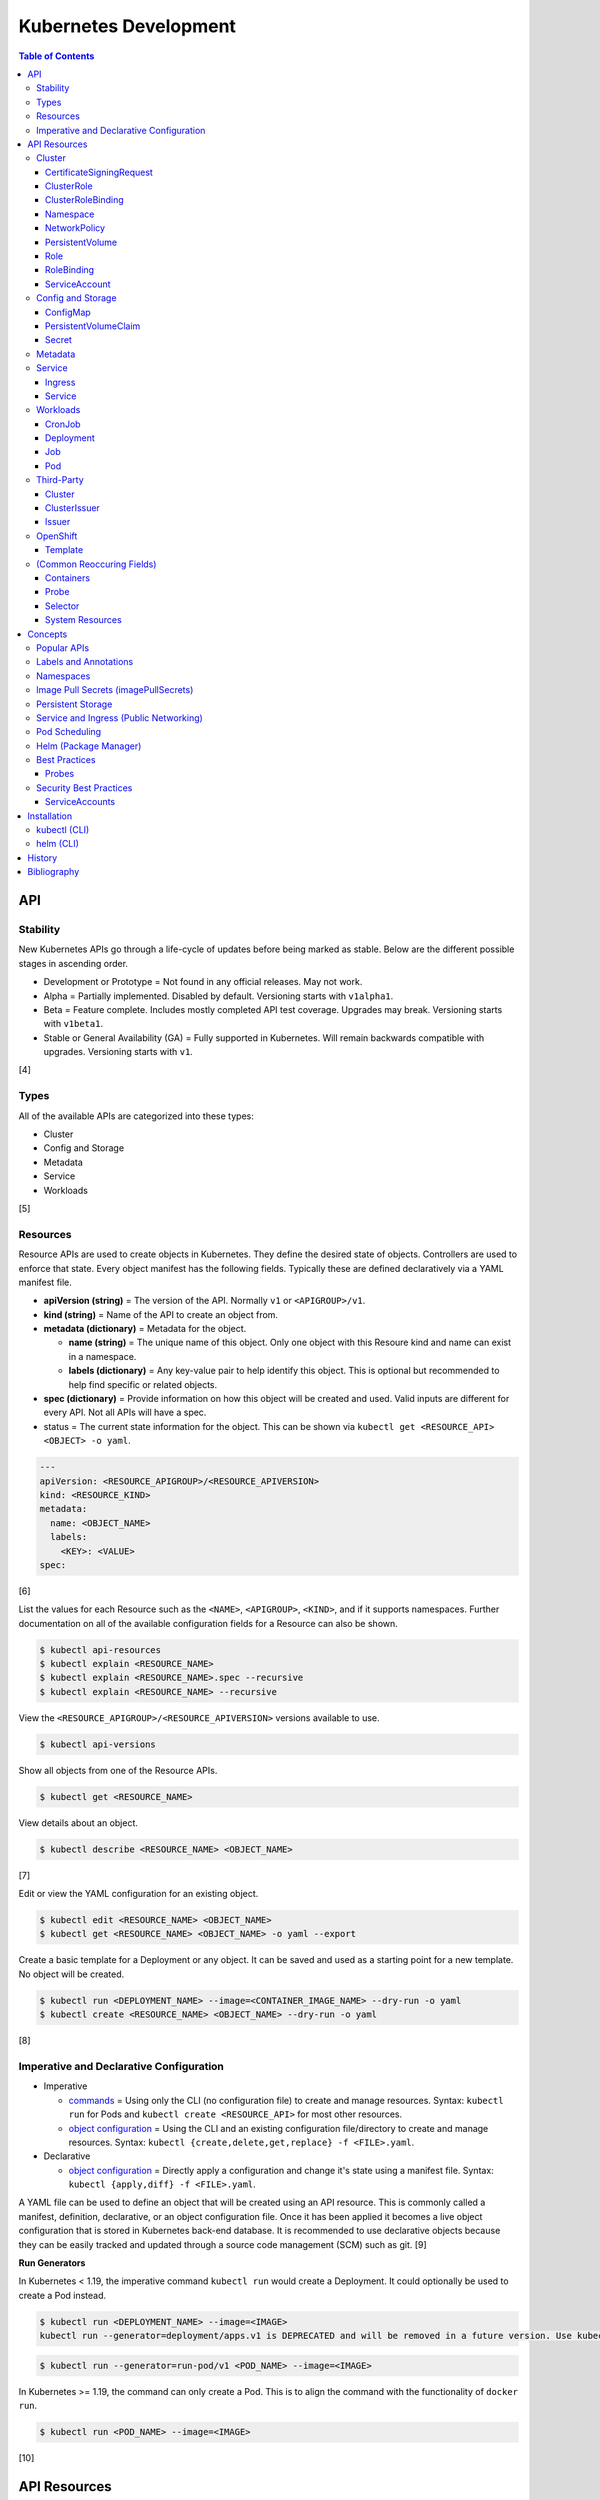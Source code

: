 Kubernetes Development
======================

.. contents:: Table of Contents

API
---

Stability
~~~~~~~~~

New Kubernetes APIs go through a life-cycle of updates before being marked as stable. Below are the different possible stages in ascending order.

-  Development or Prototype = Not found in any official releases. May not work.
-  Alpha = Partially implemented. Disabled by default. Versioning starts with ``v1alpha1``.
-  Beta = Feature complete. Includes mostly completed API test coverage. Upgrades may break. Versioning starts with ``v1beta1``.
-  Stable or General Availability (GA) = Fully supported in Kubernetes. Will remain backwards compatible with upgrades. Versioning starts with ``v1``.

[4]

Types
~~~~~

All of the available APIs are categorized into these types:

-  Cluster
-  Config and Storage
-  Metadata
-  Service
-  Workloads

[5]

Resources
~~~~~~~~~

Resource APIs are used to create objects in Kubernetes. They define the desired state of objects. Controllers are used to enforce that state. Every object manifest has the following fields. Typically these are defined declaratively via a YAML manifest file.

-  **apiVersion (string)** = The version of the API. Normally ``v1`` or ``<APIGROUP>/v1``.
-  **kind (string)** = Name of the API to create an object from.
-  **metadata (dictionary)** = Metadata for the object.

   -  **name (string)** = The unique name of this object. Only one object with this Resoure kind and name can exist in a namespace.
   -  **labels (dictionary)** = Any key-value pair to help identify this object. This is optional but recommended to help find specific or related objects.

-  **spec (dictionary)** = Provide information on how this object will be created and used. Valid inputs are different for every API. Not all APIs will have a spec.
-  status = The current state information for the object. This can be shown via ``kubectl get <RESOURCE_API> <OBJECT> -o yaml``.

.. code-block:: yaml

   ---
   apiVersion: <RESOURCE_APIGROUP>/<RESOURCE_APIVERSION>
   kind: <RESOURCE_KIND>
   metadata:
     name: <OBJECT_NAME>
     labels:
       <KEY>: <VALUE>
   spec:

[6]

List the values for each Resource such as the ``<NAME>``, ``<APIGROUP>``, ``<KIND>``, and if it supports namespaces. Further documentation on all of the available configuration fields for a Resource can also be shown.

.. code-block:: sh

   $ kubectl api-resources
   $ kubectl explain <RESOURCE_NAME>
   $ kubectl explain <RESOURCE_NAME>.spec --recursive
   $ kubectl explain <RESOURCE_NAME> --recursive

View the ``<RESOURCE_APIGROUP>/<RESOURCE_APIVERSION>`` versions available to use.

.. code-block:: sh

   $ kubectl api-versions

Show all objects from one of the Resource APIs.

.. code-block:: sh

   $ kubectl get <RESOURCE_NAME>

View details about an object.

.. code-block:: sh

   $ kubectl describe <RESOURCE_NAME> <OBJECT_NAME>

[7]

Edit or view the YAML configuration for an existing object.

.. code-block:: sh

   $ kubectl edit <RESOURCE_NAME> <OBJECT_NAME>
   $ kubectl get <RESOURCE_NAME> <OBJECT_NAME> -o yaml --export

Create a basic template for a Deployment or any object. It can be saved and used as a starting point for a new template. No object will be created.

.. code-block:: sh

   $ kubectl run <DEPLOYMENT_NAME> --image=<CONTAINER_IMAGE_NAME> --dry-run -o yaml
   $ kubectl create <RESOURCE_NAME> <OBJECT_NAME> --dry-run -o yaml

[8]

Imperative and Declarative Configuration
~~~~~~~~~~~~~~~~~~~~~~~~~~~~~~~~~~~~~~~~

-  Imperative

   -  `commands <https://kubernetes.io/docs/tasks/manage-kubernetes-objects/imperative-command/>`__ = Using only the CLI (no configuration file) to create and manage resources. Syntax: ``kubectl run`` for Pods and ``kubectl create <RESOURCE_API>`` for most other resources.
   -  `object configuration <https://kubernetes.io/docs/tasks/manage-kubernetes-objects/imperative-config/>`__ = Using the CLI and an existing configuration file/directory to create and manage resources. Syntax: ``kubectl {create,delete,get,replace} -f <FILE>.yaml``.

-  Declarative

   -  `object configuration <https://kubernetes.io/docs/tasks/manage-kubernetes-objects/declarative-config/>`__ = Directly apply a configuration and change it's state using a manifest file. Syntax: ``kubectl {apply,diff} -f <FILE>.yaml``.

A YAML file can be used to define an object that will be created using an API resource. This is commonly called a manifest, definition, declarative, or an object configuration file. Once it has been applied it becomes a live object configuration that is stored in Kubernetes back-end database. It is recommended to use declarative objects because they can be easily tracked and updated through a source code management (SCM) such as git. [9]

**Run Generators**

In Kubernetes < 1.19, the imperative command ``kubectl run`` would create a Deployment. It could optionally be used to create a Pod instead.

.. code-block:: sh

   $ kubectl run <DEPLOYMENT_NAME> --image=<IMAGE>
   kubectl run --generator=deployment/apps.v1 is DEPRECATED and will be removed in a future version. Use kubectl run --generator=run-pod/v1 or kubectl create instead.

.. code-block:: sh

   $ kubectl run --generator=run-pod/v1 <POD_NAME> --image=<IMAGE>

In Kubernetes >= 1.19, the command can only create a Pod. This is to align the command with the functionality of ``docker run``.

.. code-block:: sh

   $ kubectl run <POD_NAME> --image=<IMAGE>

[10]

API Resources
-------------

Each section lists the following information:

-  <API_GROUP>

   -  <API_RESOURCE> = <DESCRIPTION>

A manifest file can be created to use the resource following this format:

.. code-block:: yaml

   ---
   apiVersion: <GROUP>/<API_VERSION>
   kind: <API_RESOURCE>
   metadata:
     name: <NAME>
   spec:

Information about every API can be found be using the ``kubectl explain`` command, viewing the `API Reference Docs <https://kubernetes.io/docs/reference/generated/kubernetes-api/v1.18/>`__, or viewing the `Kubernetes Documentation <https://kubernetes.io/docs/home/>`__.

Cluster
~~~~~~~

Cluster APIs are used by Kubernetes cluster operators to define how it is configured. [5] These are not to be confused with the singular `Cluster API <https://kind.sigs.k8s.io/>`__ that is used to create development Kubernetes clusters using containers.

-  apiregistration.k8s.io

   -  APIService = Add third-party Kubernetes APIs.

-  auditregistration.k8s.io

   -  AuditSink = Audit a Kubernetes cluster dynamically with webhooks.

-  authentication.k8s.io

   -  TokenRequest = Create a token.
   -  TokenReview = Verify if a token is authenticated.

-  authorization.k8s.io

   -  LocalSubjectAccessReview = Check if a specific action can be used by a user within a namespace.
   -  SelfSubjectAccessReview = Check if a specific action can be used by the current user.
   -  SelfSubjectRulesReview = View the actions the current user can do in a namespace.
   -  SubjectAccessReview = Check if a specific action can be used by a user.

-  certificates.k8s.io

   -  CertificateSigningRequest = Force certificates to be signed either automatically or manually.

-  coordination.k8s.io

   -  Lease = Provides an efficient heartbeat from the kubelet service to let the kube-controller-manager know it is still available.

-  core

   -  Binding = Bind objects together.
   -  ComponentStatus = Provides the status of Kubernetes cluster services such as etcd, kube-scheduler, and kube-controller-manager.
   -  Namespace = Create namespaces for developers to isolate their objects.
   -  Node = Manage attributes of any Node (Control Plane or Worker).
   -  PersistentVolume = Manage persistent and stateful volumes. PersistentVolumeClaims can be created from this object.
   -  ResourceQuota = Manage resource allocations and limits.
   -  ServiceAccount = Manage Kubernetes accounts that are used by automation tools (not humans).

-  flowcontrol.apiserver.k8s.io

   -  FlowSchema = Assign priorities to incoming requests.
   -  PriorityLevelConfiguration = Manage the limit of outstanding and queued requests to the kube-apiserver.

-  networking.k8s.io

   -  NetworkPolicy = Manage Pod networks. The network plugin in the Kubernetes cluster has to support this feature (not every plugin does).

-  node.k8s.io

   -  RuntimeClass = Configure containerd or CRI-O runtimes. This can then be used by a Pod.

-  rbac.authorization.k8s.io

   -  ClusterRole = Role-based access control (RBAC) for all resources regardless of namespace separation.
   -  ClusterRoleBinding = A list of users and their permissions for a given ClusterRole.
   -  Role = RBAC for all namespaced resources.
   -  RoleBinding = A list of users and their permissions for a given Role.

CertificateSigningRequest
^^^^^^^^^^^^^^^^^^^^^^^^^

-  API group / version (latest): certificates.k8s.io/v1
-  Shortname: csr
-  Namespaced: false

----

``csr.spec:``

-  extras (map of strings) = Additional settings for the user.
-  groups (list of strings) [32] = Specify the type of account that this certificate can be used as for authentication.

   -  system:authenticated = Human.
   -  system:serviceaccounts = Non-human.

-  **request** (string) = Base64-encoded PEM/certificate file content.
-  **signerName** (string) [33] = The CA that will sign the certificate.

   -  ``kubernetes.io/kube-apiserver-client`` = Certificates will be valid for interfacing directly with the kube-apiserver as an end-user client. ``csr.spec.usages`` must include ``["client auth"]`` and can also add ``["digital signature", "key encipherment"]``. Subjects can be anything.
   -  ``kubernetes.io/kube-apiserver-client-kubelet`` = Similar to ``kubernetes.io/kube-apiserver-client`` except this certificate should be used for Kubernetes components and not end-users. ``csr.spec.usages`` must be set to ``["client auth", "digital signature", "key encipherment"]``. Subjects must be ``["system:<COMPONENT_NAME>"]``.
   -  ``kubernetes.io/kubelet-serving`` = Certificates will be valid for kubelet processes only. ``csr.spec.usages`` must be set to ``["digital signature", "key encipherment", "server auth"]``. Subjects must be ``["system:<COMPONENT_NAME>"]``.
   -  ``kubernetes.io/legacy-unknown`` = Used by legacy third-party Kubernetes distrubtions. Not supported by upstream Kubernetes.

-  uid (string) = A unique identifer for the user that will be tied to this certificate. This way, the same username can be used more than once without conflict.
-  usages (list of strings) = The purpose of the certificate.

   -  any
   -  cert sign
   -  client auth
   -  code signing
   -  content commitment
   -  crl sign
   -  data encipherment
   -  decipher only
   -  digital signature
   -  email protection
   -  encipher only
   -  ipsec end system
   -  ipsec tunnel
   -  ipsec user
   -  key agreement
   -  key encipherment
   -  microsoft sgc
   -  netscape sgc
   -  ocsp signing
   -  s/mime
   -  server auth
   -  signing
   -  timestamping

-  username (string) = The name of the user that will be tied to this certificate.

[5]

----

**Examples:**

A CSR for a new end-user account.

.. code-block:: yaml

   ---
   kind: CertificateSigningRequest
   apiVersion: certificates.k8s.io/v1
   metadata:
     name: csr-henry
   spec:
     request: <BASE64_ENCODED_CERTIFICATE>
     signerName: kubernetes.io/kube-apiserver-client
     groups:
       - system:authenticated
     usages:
       - client auth

A CSR for a new end-user account that will have administrator access.

.. code-block:: yaml

   ---
   kind: CertificateSigningRequest
   apiVersion: certificates.k8s.io/v1
   metadata:
     name: csr-harry
   spec:
     request: <BASE64_ENCODED_CERTIFICATE>
     signerName: kubernetes.io/kube-apiserver-client
     groups:
       - system:authenticated
     usages:
       - client auth
       - digital signature
       - key encipherment

A CSR for a Kubernetes component added to the cluster.

.. code-block:: yaml

   ---
   kind: CertificateSigningRequest
   apiVersion: certificates.k8s.io/v1
   metadata:
     name: csr-kube-new-operator
   spec:
     request: <BASE64_ENCODED_CERTIFICATE>
     signerName: kubernetes.io/kubelet-serving
     groups:
       - system:serviceaccount
     usages:
       - digital signature
       - key encipherment
       - server auth

ClusterRole
^^^^^^^^^^^

-  API group / version (latest): rbac.authorization.k8s.io/v1
-  Shortname: (None)
-  Namespaced: false

View the `Role API <#role>`_ documentation. The spec is exactly the same except ClusterRole does not support being namespaced.

ClusterRoleBinding
^^^^^^^^^^^^^^^^^^

-  API group / version (latest): rbac.authorization.k8s.io/v1
-  Shortname: (None)
-  Namespaced: false

View the `RoleBinding API <#rolebinding>`_ documentation. The spec is exactly the same except ClusterRoleBinding does not support being namespaced.

Namespace
^^^^^^^^^

-  API group / version (latest): v1
-  Shortname: ns
-  Namespaced: false

----

``ns.spec:``

-  finalizers (list of strings) = This list must be empty before a namespace can be deleted. It can contain any arbitrary values.

----

**Examples:**

NS example.

.. code-block:: yaml

   ---
   kind: Namespace
   apiVersion: v1
   metadata:
     name: new-namespace

NS with finalizers.

.. code-block:: yaml

   ---
   kind: Namespace
   apiVersion: v1
   metadata:
     name: my-namespace
   spec:
     finalizers:
       - foo
       - bar

[5]

NetworkPolicy
^^^^^^^^^^^^^

-  API group / version (latest): networking.k8s.io/v1
-  Shortname: netpol
-  Namespaced: true

----

``netpol.spec:``

-  egress (map)

   -  ports (list of maps)

      -  port (string)
      -  protocol (string)

   -  to (list of maps)

      -  ipBlock (map) = IP addresses that are allowed.

         -  **cidr** (string) = A CIDR of IP addresses to allow.
         -  except (list of strings) = A CIDR of IP addresses to exclude from the ``cidr`` range.

      -  namespaceSelector (`map of Selector <#selector>`_) = The Namespace to apply the NetworkPolicy for. By default, it is the Namespace that the Pod is in. If this field is empty, it will apply the NetworkPolicy to all Namespaces.
      -  podSelector (`map of Selector <#selector>`_) = The Pod to apply the NetworkPolicy to. If this field is empty, the NetworkPolicy will apply to all Pods.

-  ingress (map)

   -  ports (list of maps)

      -  port (string)
      -  protocol (string)

   -  from (list of maps)

      -  ipBlock (map)

         -  **cidr** (string)
         -  except (list of strings)

      -  namespaceSelector (`map of Selector <#selector>`_)
      -  podSelector (`map of Selector <#selector>`_)

-  **podSelector** (`map of Selector <#selector>`_)
-  policyTypes (list of strings) = Optionally explicitly define the NetworkPolicy type. If not defined, it will be determined based on if ``netpol.spec.egress`` and/or ``netpol.spec.ingress`` are defined. By defining only "Ingress" or "Egress", the opposite traffic type will be completely disallowed.

    -  Ingress
    -  Egress
    -  "Ingress,Egress"

[5]

----

**Examples**:

Deny all incoming traffic to all Pods in a namespace.

.. code-block:: yaml

   ---
   kind: NetworkPolicy
   apiVersion: networking.k8s.io/v1
   metadata:
     name: netpol-deny-in
     namespace: foobar
   spec:
     podSelector: {}
     policyTypes:
       - Ingress

Allow all incoming traffic to all Pods in a namespace.

.. code-block:: yaml

   ---
   kind: NetworkPolicy
   apiVersion: networking.k8s.io/v1
   metadata:
     name: netpol-allow-in
     namespace: foobar
   spec:
     podSelector: {}
     policyTypes:
       - Ingress
     ingress:
       - {}

Only allow outgoing traffic to access port 443.

.. code-block:: yaml

   ---
   kind: NetworkPolicy
   apiVersion: networking.k8s.io/v1
   metadata:
     name: netpol-https-out
   spec:
     podSelector:
       matchLabels:
         app: my-new-app
     policyTypes:
       - Egress
     egress:
       - ports:
         - protocol: TCP
           port: 443

Only allow incoming traffic to access port 53 via TCP and UDP.

.. code-block:: yaml

   ---
   kind: NetworkPolicy
   apiVersion: networking.k8s.io/v1
   metadata:
     name: netpol-dns-in
   spec:
     podSelector:
       matchLabels:
         app: dns
     policyTypes:
       - Ingress
     ingress:
       - ports:
         - protocol: TCP
           port: 53
         - protocol: UDP
           port: 53

Only allow incoming traffic from a specified CIDR range.

.. code-block:: yaml

   ---
   kind: NetworkPolicy
   apiVersion: networking.k8s.io/v1
   metadata:
     name: netpol-internal-in
   spec:
     podSelector:
       matchLabels:
         app: foobar
     ingress:
       - from:
         - ipBlock:
             cidr: 10.0.0.0/24

Only allow incoming traffic from a specific namespace.

.. code-block:: yaml

   ---
   kind: NetworkPolicy
   apiVersion: networking.k8s.io/v1
   metadata:
     name: netpol-ns-in
   spec:
     podSelector:
       matchLabels:
         app: foobar
     ingress:
       - from:
         - namespaceSelector:
             matchLabels:
               foo: bar

PersistentVolume
^^^^^^^^^^^^^^^^

-  API group / version (latest): v1
-  Shortname: pv
-  Namespaced: false

----

``pv.spec:``

-  **accessModes** (list) [2]

   -  ReadOnlyMany = More than one Pod can only read the data to/from this storage
   -  ReadWriteOnce = Only one Pod can read and write to/from this storage.
   -  ReadWriteMany = More than one Pod can read and write data to/from this storage.

-  **capacity (map)**

   -  **storage (string)** = The capacity, in "Gi", that the PV pool contains.

-  claimRef (map) = A reference to bind this PVC object to a PV object.
-  mountOptions (list) = Linux mount options for the PVC on a Pod.
-  nodeAffinity (map) = NodeAffinity settings for selecting what Worker Nodes this PVC should be used on.
-  persistentVolumeReclaimPolicy (string) = What to do when the volume is no longer required by a Pod.

   -  Retain = Default for manually provisioned PV.
   -  Delete = Default for dynamically provisioned PV.

-  **storageClassName (string)** = Any unique name or the name of an existing StorageClass to inherit attributes from. It is used by PVCs to identify the PV to create storage from. Leave blank to use the default StorageClass (if one exists).
-  volumeMode (string) = The volume type required for the PVC object.

**Storage plugin types (select one and then configure the map of settings):**

-  awsElasticBlockStore
-  azureDisk
-  azureFile
-  cephfs

   -  **monitors** (list of strings) = Ceph monitors to connect to.
   -  path (string) = Default is /. The mounted root.
   -  readOnly (boolean) - If the PV will be read-only.
   -  secretFile (string) = Default is /etc/ceph/user.secret. The key ring file used for authenticating as the RADOS user.
   -  secretRef (map)

      -  name (string) = The name of the Secret object that contains the RADOS key ring file. Use "key" as the key name in the Secret.

   -  user (string) = The RADOS user.

-  csi
-  cinder = OpenStack's Block-Storage-as-a-Service.

   -  fsType (string) = Default is ext4. The file system of the volume.
   -  readOnly (boolean)
   -  secretRef (map) = Authentication details for OpenStack.
   -  **volumeID** (string) = The Cinder volume ID to use.

-  fc (Fibre Channel)
-  flexVolume
-  flocker
-  gcePersistentDisk
-  glusterfs

   -  **endpoints** (string) = The Endpoint that is tied to all of the GlusterFS server IPs.
   -  endpointsNamespace (string) = The namespace the Endpoint is in.
   -  **path** = The GlusterFS network volume/share name.
   -  readOnly (boolean)

-  hostPath = Use a local directory on a Worker Node to store data. Set a "nodeAffinity" to the Worker Node that will have the hostPath directory and data available.

   -  **path** (string) = The file system path to use.
   -  type (string) = How to manage the path.

      -  "" = No operation on the path.
      -  BlockDevice = Use a block device.
      -  CharDevice = Use a character device.
      -  Directory = Use an existing directory.
      -  DirectoryOrCreate = Create the directory if it does not exist.
      -  File = Use an existing file.
      -  FileOrCreate = Create the file if it does not exist.
      -  Socket = Use a UNIX socket.

-  iscsi

   -  chapAuthDiscovery (boolean)
   -  chapAuthSession (boolean)
   -  fsType (string)
   -  initiatorName (string) = Set a custom iSCSI Initiator name.
   -  **iqn** (string) = The iSCSI Target.
   -  iscsiInterface (string) = Default is default. The iSCSI Interface name.
   -  **lun** (integer) = The Target LUN number.
   -  portals (list of strings) = A list of ``<IP>:<PORT>`` strings for each iSCSI Portal.
   -  readOnly (boolean)
   -  secretRef (map)

      -  name (string) = The Secret object that contains the CHAP authentication details.

   -  **targetPortal** (string) = The primary iSCSI Target Portal to use.

-  local = Mount a local partition.

   -  fsType (string)
   -  **path** (string) = The full path to the partition to mount.

-  nfs

   -  **path** (string) = The NFS file share.
   -  readOnly (boolean)
   -  **server** (string) = The NFS server address.

-  photonPersistentDisk
-  portworxVolume
-  quobyte
-  rbd

   -  fsType (string)
   -  **image** (string) = The RADOS image to use.
   -  **monitors** (list of strings) = The list of Ceph monitors to connect to.
   -  pool (string) = The RADOS pool to use.
   -  readOnly (boolean)
   -  secretRef (map)

      - name (string) = The Secret name to used for authenticating as the RADOS user.

   -  user (string)

-  scaleIO
-  storageos
-  vsphereVolume

[5][21]

----

**Examples:**

PV with CephFS.

.. code-block:: yaml

   ---
   kind: Secret
   apiVersion: v1
   metadata:
     name: secret-cephfs-key
   data:
     key: lEhoWAwcyRxurSYkGwizxUtVFagtlPIJEntXmzNyfWaCmCMRRuliOr==

.. code-block:: yaml

   ---
   kind: PersistentVolume
   apiVersion: v1
   metadata:
     name: pv-cephfs
   spec:
     accessModes:
       - ReadWriteMany
       - ReadWriteOnce
     capacity:
       storage: 100Gi
     cephfs:
       monitors:
         - 10.0.0.101
         - 10.0.0.102
         - 10.0.0.103
        secretRef:
          name: secret-cephfs-key
        user: foo

PV with OpenStack's Cinder block storage service. The Kubernetes cluster must first be `configured to work with OpenStack <https://docs.openshift.com/container-platform/3.11/install_config/configuring_openstack.html#install-config-configuring-openstack>`__.

.. code-block:: yaml

   ---
   kind: PersistentVolume
   apiVersion: v1
   metadata:
     name: pv-cinder
   spec:
     accessModes:
       - ReadWriteMany
       - ReadWriteOnce
     capacity:
       storage: 10Gi
     cinder:
       fsType: ext4
       volumeID: d6dac7fb-e17f-44bb-9708-ee27a679273b

PV with GlusterFS. The GlusterFS client utility ``glusterfs-fuse`` needs to be installed on each Node. A Service and Endpoint are required to access the network shares. They both must share the same object name. The "ports" values are not used but are required by the APIs. [20]

.. code-block:: yaml

   ---
   kind: Service
   apiVersion: v1
   metadata:
     name: glusterfs-network
   spec:
     ports:
       - port: 1
   ---
   kind: Endpoint
   apiVersion: v1
   metadata:
     name: glusterfs-network
   subsets:
     - addresses:
         - ip: 10.10.10.201
       ports:
         - port: 1
     - addresses:
         - ip: 10.10.10.202
       ports:
         - port: 1
     - addresses:
         - ip: 10.10.10.203
       ports:
         - port: 1

.. code-block:: yaml

   ---
   kind: PersistentVolume
   apiVersion: v1
   metadata:
     name: pv-glusterfs
   spec:
     accessModes:
       - ReadWriteMany
       - ReadWriteOnce
     capacity:
       storage: 300Mi
     glusterfs:
       endpoints: glusterfs-network
       path: glusterVol

PV with hostPath.

.. code-block:: yaml

   ---
   kind: PersistentVolume
   apiVersion: v1
   metadata:
     name: pv-hostpath
   spec:
     accessModes:
       - ReadWriteOnce
     capacity:
       storage: 50Mi
     hostPath:
       path: /var/lib/k8s-hospath
       type: DirectoryOrCreate

PV with iSCSI.

.. code-block:: yaml

   ---
   kind: Secret
   apiVersion: v1
   metadata:
     name: secret-iscsi-chap
   type: "kubernetes.io/iscsi-chap"
   data:
     discovery.sendtargets.auth.username:
     discovery.sendtargets.auth.password:
     discovery.sendtargets.auth.username_in:
     discovery.sendtargets.auth.password_in:
     node.session.auth.username:
     node.session.auth.password:
     node.session.auth.username_in:
     node.session.auth.password_in:

.. code-block:: yaml

   ---
   kind: PersistentVolume
   apiVersion: v1
   metadata:
     name: pv-iscsi
   spec:
     accessModes:
       - ReadWriteOnce
     capacity:
       storage: 1Ti
     iscsi:
       chapAuthDiscovery: true
       chapAuthSession: true
       fsType: xfs
       iqn: iqn.food.bar.tld:example
       lun: 0
       readOnly: true
       secretRef:
         name: secret-iscsi-chap
       targetPortal: 192.168.1.15

PV with a local mount.

.. code-block:: yaml

   ---
   kind: PersistentVolume
   apiVersion: v1
   metadata:
     name: pv-local
   spec:
     accessModes:
       - ReadWriteOnce
     capacity:
       storage: 500Gi
     local:
       fsType: xfs
       path: /dev/vd3

PV with Network File Share (NFS)

.. code-block:: yaml

   ---
   kind: PersistentVolume
   apiVersion: v1
   metadata:
     name: pv-nfs
   spec:
     accessModes:
       - ReadWriteOnce
     capacity:
       storage: 1Gi
     nfs:
       path: "/"
       server: nfs.server.tld

PVC with RADOS Block Device (RBD).

.. code-block:: yaml

   ---
   kind: Secret
   apiVersion: v1
   metadata:
     name: secret-rbd-key
   data:
     key: eFuBtFpciHkPQBSrJXVpZnsfluklbDYnPRaLrfjoqGbnZfcfunlSyB==

.. code-block:: yaml

   ---
   kind: PersistentVolume
   apiVersion: v1
   metadata:
     name: pv-rbd
   spec:
     capacity:
       storage: 150Gi
     rbd:
       monitors:
         - 10.0.0.201
         - 10.0.0.202
         - 10.0.0.203
        secretRef:
          name: secret-rbd-key
        user: fu

[19]

Role
^^^^

-  API group / version (latest): rbac.authorization.k8s.io/v1
-  Shortname: (None)
-  Namespaced: true

----

-  rules (list of maps)

   -  apiGroups (list of strings) = The API groups that can be accessed.

      -  ``""`` = Use two double quotes to indicate the core API group.

   -  resourceNames (list of strings) = The name of specific objects that can be managed. By default, all objects from a resource API can be managed.
   -  resource (list of strings) = The API resources that can be accessed.
   -  verbs (list of strings) = The actions that can be taken on the specified API resources. [31]

      -  bind = Used for Role and ClusterRole APIs only. Associate a Role or ClusterRole to a RoleBinding or ClusterRoleBinding.
      -  create = Create new objects.
      -  delete = Delete a single object.
      -  deletecollection = Delete one or more objects at the same time.
      -  escalate = Used for Role and ClusterRole API only.
      -  get = View one or more existing objects.
      -  impersonate = Used for User, Group, and ServiceAccount APIs only. Use the API as a different account.
      -  list = View all existing objects.
      -  patch = Patch an object.
      -  update = Update and object.
      -  use = Used for the PodSecurityPolicy API only. Use a specific policy with an object.
      -  watch = Watch an object for updates.

[5][32]

----

**Examples:**

A role for read-only access of the Pod API.

.. code-block:: yaml

   ---
   kind: Role
   apiVersion: rbac.authorization.k8s.io/v1
   metadata:
     name: role-ro-pods
     namespace: default
   rules:
     - apiGroups:
         - ""
       resources:
         - pods
       verbs:
         - get
         - list
         - watch

A role for full access to the Ingress and Service APIs.

.. code-block:: yaml

   ---
   kind: Role
   apiVersion: rbac.authorization.k8s.io/v1
   metadata:
     name: role-rw-network
     namespace: default
   rules:
     - apiGroups:
         - ""
         - networking.k8s.io
       resources:
         - ingresses
         - services
       verbs:
         - create
         - delete
         - deletecollection
         - get
         - list
         - patch
         - update
         - watch

A role for creating and modifying, but not deleting, PersistentVolume and PersistentVolumeClaim objects.

.. code-block:: yaml

   ---
   kind: Role
   apiVersion: rbac.authorization.k8s.io/v1
   metadata:
     name: role-create-volumes
     namespace: default
   rules:
     - apiGroups:
         - ""
       resources:
         - persistentvolumes
         - persistentvolumeclaims
       verbs:
         - create
         - get
         - list
         - patch
         - update
         - watch

A role for managining specific existing Deployment objects.

.. code-block:: yaml

   ---
   kind: Role
   apiVersion: rbac.authorization.k8s.io/v1
   metadata:
     name: role-devteam2
     namespace: default
   rules:
     - apiGroups:
         - "apps/v1"
       resourceNames:
         - "deployment-frontend"
         - "deployment-backend"
       resources:
         - deployments
       verbs:
         - create
         - get
         - list
         - patch
         - update
         - watch

RoleBinding
^^^^^^^^^^^

-  API group / version (latest): rbac.authorization.k8s.io/v1
-  Shortname: (None)
-  Namespaced: true

----

-  **roleRef** (map) = The Role to use.

   -  **apiGroup** (string) = ``rbac.authorization.k8s.io``.
   -  **kind** (string) = ``Role`` or ``ClusterRole``.
   -  **name** (string) = The name of the Role object.

-  subjects (list of maps) = The account(s) to bind the Role to.

   -  apiGroup (string) = ``rbac.authorization.k8s.io``.
   -  **kind** (string) = The type of account: ``User``, ``Group``, or ``ServiceAccount``.
   -  **name** (string) = The name of the account object.
   -  namespace (string) = The namespace the account is in.

----

**Examples:**

Bind the role ``role-dev`` to the user ``annie``.

.. code-block:: yaml

   ---
   kind: RoleBinding
   apiVersion: rbac.authorization.k8s.io/v1
   metadata:
     name: rolebinding-dev
     namespace: default
   roleRef:
     apiGroup: rbac.authorization.k8s.io
     kind: Role
     name: role-dev
   subjects:
     - apiGroup: rbac.authorization.k8s.io
       kind: User
       name: annie

ServiceAccount
^^^^^^^^^^^^^^

-  API group / version (latest): v1
-  Shortname: sa
-  Namespaced: true

----

There is no ``spec`` section for ServiceAccounts.

``sa:``

-  automountServiceAccountToken (boolean) = If the ServiceAccount token should be automatically mounted on Pods.
-  imagePullSecrets (list of maps) = A list of Secrets to use for pulling container images from a remote source.

   -  name (string) = The name of the Secret object.

-  secrets (list of maps) = A list of Secret objects that can be used for authenticating to the ServiceAccount.

   -  apiVersion (string)
   -  fieldPath (string)
   -  kind (string)
   -  **name** (string) = The name of the Secret object to use.
   -  namespace (string)
   -  resourceVersion (string)
   -  uid (string)

----

**Examples:**

ServiceAccount example. A random Secret token will automatically be generated.

.. code-block:: yaml

   ---
   kind: ServiceAccount
   apiVersion: v1
   metadata:
     name: sa-bot
     namespace: ci-automation

ServiceAccount using an existing Secret token.

.. code-block:: yaml

   ---
   kind: ServiceAccount
   apiVersion: v1
   metadata:
     name: sa-example
   secrets:
     - name: secret-foo-bar

ServiceAccount that will not mount the authentication token into containers.

.. code-block:: yaml

   ---
   kind: ServiceAccount
   apiVersion: v1
   metadata:
     name: sa-foobar
   automountServiceAccountToken: false

[5]

Config and Storage
~~~~~~~~~~~~~~~~~~

Config and storage APIs manages key-value stores and persistent data storage. [5]

-  core

   -  ConfigMap = Manage key-value stores.
   -  Secret = Manage base64 encoded key-value stores.
   -  PersistentVolumeClaim = Manage persistent storage created from a PersistentVolume.
   -  Volume = Manage local or network volume mounts.

-  storage.k8s.io

   -  CSIDriver = Define how Kubernetes will interact with the CSI storage back-end.
   -  CSINode = Define CSI drivers.
   -  StorageClass = Manage the automatic creation of persistent storage.
   -  VolumeAttachment = Record when a CSI volume is created. This is used by other resources to then act upon the creation of the object.

ConfigMap
^^^^^^^^^

-  API group / version (latest): v1
-  Shortname: cm
-  Namespaced: true

ConfigMap does not have a ``cm.spec`` section. The ``cm.data:`` field is used the most.

``cm:``

-  binaryData (map) = Define key-value pairs where the value is a base64 encoded string.
-  data (map) = Define key-value pairs.
-  immutable (boolean) = If the key-value pairs in the object should be read-only.

[5]

----

**Examples:**

ConfigMap using all of it's available options.

.. code-block:: yaml

   ---
   kind: ConfigMap
   apiVersion: v1
   metadata:
     name: cm-env
   immutable: true
   data:
     hello: world
     foo: bar
   binaryData:
     goodbye: Y3J1ZWwgd29ybGQ=

PersistentVolumeClaim
^^^^^^^^^^^^^^^^^^^^^

-  API group / version (latest): v1
-  Shortname: pvc
-  Namespaced: true

----

Use either ``pvc.spec.selector``, ``pvc.spec.storageClassName``, or ``pvc.spec.volumeName`` to define what PersistentVolume to bind to.

``pvc.spec:``

-  **accessModes** (list of strings) = The accessModes to allow. The lists values must also be allowed in the PV.

   -  ReadOnlyMany
   -  ReadWriteOnce
   -  ReadWriteMany

-  dataSource (map) An existing object to create a new PVC object from.

   -  apiGroup (string) = The API group for the kind. Do not define this key if using PersistentVolume. Use "snapshot.storage.k8s.io" as the value for VolumeSnapshot.
   -  **kind** (string) = PersistentVolumeClaim or VolumeSnapshot.
   -  **name** (string) = The object name.

-  **resources** (map)

   -  limits (map) = The maximum storage allocation.

      -  storage (string) = Specify the requested storage size in the format ``<PVC_STORAGE>Gi``.

   -  **requests** (map) = The minimum storage allocation. This will be the default if ``limits`` is not defined.

      -  **storage** (string)

-  **selector** (`map of Selector <#selector>`_) = The key-value label pairs to find a PV to bind to.
-  **storageClassName** (string) = The StorageClass to create a PVC from.
-  volumeMode (string) = How to manage the PVC when attaching it to a Pod.

   -  Block = The block device will be formatted and then mounted.
   -  Filesystem = The filesystem will be mounted.

-  **volumeName** (string) = The PersistentVolume name to create a PVC from.

----

**Examples:**

PVC example.

.. code-block:: yaml

   ---
   kind: PersistentVolumeClaim
   apiVersion: v1
   metadata:
     name: pvc-app
   spec:
     accessModes:
       - ReadWriteMany
       - ReadWriteOnce
     resources:
       requests:
         storage: 5Gi
     volumeName: <PERSISTENTVOLUME_NAME>

[5]

Secret
^^^^^^^

-  API group / version (latest): v1
-  Shortname: (None)
-  Namespaced: true

Secrets are **not** encrypted. They use base64 encoding. Secret does not have a ``secret.spec`` section. The ``secret.data:`` field is used the most.

``secret:``

-  data (map) = Define key-value pairs with base64 encoded values.
-  immutable (boolean) = If the key-value pairs in the object should be read-only.
-  stringData (map) = Define key-value pairs as strings. The values will be converted into base64 and merged into the ``secret.data`` section. The plain-text values will not be displayed by the API.
-  type (string) = The type of Secret to create. The full list can be found `here <https://github.com/kubernetes/kubernetes/blob/v1.18.0/pkg/apis/core/types.go#L4800-L4886>`__. By default, it is "Opaque" meaning that the key-value pairs are general purpose.

[5]

----

**Examples:**

Secret using all of it's available options.

.. code-block:: sh

   $ echo -n 'kenobi' | base64
   a2Vub2Jp

.. code-block:: yaml

   ---
   kind: Secret
   apiVersion: v1
   metadata:
     name: secret-http-auth
   immutable: true
   type: kubernetes.io/basic-auth
   stringData:
     username: obiwan
   data:
     password: a2Vub2Jp

.. code-block:: sh

   $ kubectl get secret secret-http-auth -o yaml | grep -A 2 ^data:
   data:
     password: a2Vub2Jp
     username: b2Jpd2Fu

[5]

Metadata
~~~~~~~~

Metadata APIs are used to change the behvaior of other objects. [5]

-  admissionregistration.k8s.io

   -  MutatingWebhookConfiguration = Validate and optionally modify API webhook requests.
   -  ValidatingWebhookConfiguration = Validate API webhook requests.

-  apiextensions.k8s.io

   -  CustomResourceDefinition = Create a new API resource.

-  apps

   -  ControllerRevision = View the full history of a Deployment.
   -  PodTemplate = Create a base template that can be used to create Pods from.

-  autoscaling

   -  HorizontalPodAutoscaler = Define metrics to collect for automatic Pod scaling.

-  core

   -  Event = Create a custom event to track and log.
   -  LimitRange = Define default resource requirements for Pods.

-  policy

   -  PodDisruptionBudget = Define the minimum and maximum amount of Pods that should be running during special situations such as eviction.
   -  PodSecurityPolicy = Define Pod users and permissions.

-  scheduling.k8s.io

   -  PriorityClass = Define a custom priority to be used by Pods.

-  settings.k8s.io

   -  PodPreset = Define default settings that a Pod can use.

Service
~~~~~~~

Service APIs are used to manage networks for Pods. [5]

-  core

   -  Endpoints = View simple information about the running Kubernetes networking objects.
   -  Service = Manage internal access to a Pod.

-  discovery.k8s.io

   -  EndpointSlice = A more advanced implementation of Endpoints.

-  networking.k8s.io

   -  Ingress = Manage external access to a Pod based on an existing Service.
   -  IngressClass = Configure the Ingress controller back-end.

Ingress
^^^^^^^

-  API group / version (latest): networking.k8s.io/v1
-  Shortname: ing
-  Namespaced: true

----

``ing.spec:``

-  backend (map) = The default backend for when no rule is matched.

   -  resource (map) = Use this OR serviceName and servicePort.

      -  apiGroup (string) = The object API group.
      -  **kind** (string) = The object API kind.
      -  **name** (string) = The object name.

   -  serviceName (string) = The Service name to use.
   -  servicePort (string) = The Service port to use.

-  ingressClassName (string) = The Ingress Controller to use.
-  rules (list of maps) = Rules to define when and where to route public traffic to.

   -  host (string) = The domain name (not an IP address) to accept requests on. This domain should resolve an IP address on one of the Control Plane Nodes in the Kubernetes cluster.
   -  http (map)

      -  paths (list of maps)

         -  **backend** (map) = Backend details specific to this path.

            -  resource (map)

               -  apiGroup (string)
               -  **kind** (string)
               -  **name** (string)

            -  service (map)

               -  name (string) = The name of the Service object to use as a backend.
               -  port (map)

                  -  number (integer)

         -  path (string) = The HTTP path to use. Pathes must begin with ``/``.
         -  **pathType** (string) = How to find a match for the path. Default is ImplementationSpecific. This field is required if the Ingress Controller does not have a default.

            -  Exact = Match the exact path.
            -  Prefix = Split the path by the ``/`` character and find a matching path from that ordered list.
            -  ImplementationSpecific = The IngressClass can determine how to interpret the path.

-  tls (list of maps) = List of all of the SSL/TLS certificates.

   -  hosts (list of strings) = A list of hosts to bind the SSL/TLS certificate to.
   -  secretName (string) = The Secret object name that contains the SSL/TLS certificate.

----

**Examples:**

Ingress with domain name.

.. code-block:: yaml

   ---
   kind: Ingress
   apiVersion: networking.k8s.io/v1
   metadata:
     name: ing-domain
   spec:
     rules:
       - host: app.example.com
         http:
           paths:
             - path: /app
               pathType: Prefix
               backend:
                 service:
                   name: svc-foo
                   port:
                     number: 80

Ingress with an existing TLS certificate.

.. code-block:: yaml

   ---
   kind: Secret
   apiVersion: v1
   metadata:
     name: secret-tls
   type: kubernetes.io/tls
   data:
     tls.crt: <CERTIFICATE_BASE64_ENCODED>
     tls.key: <KEY_BASE64_ENCODED>
   ---
   kind: Ingress
   apiVersion: networking.k8s.io/v1
   metadata:
     name: ing-tls
   spec:
     rules:
       - host: login.example.com
         http:
           paths:
             - path: /
               pathType: Prefix
               backend:
                 service:
                   name: svc-bar
                   port:
                     number: 80
     tls:
       - hosts:
           - login.example.com
         secretName: secret-tls

[5]

Ingress with the internal ``ing.spec.rules.http.paths.path`` being routed to the root path ``/``. In this example, a HTTP request to ``http://foo.bar.com/`` will load up the contents of ``http://foo.bar.com/some/path/here/``.

.. code-block:: yaml

   ---
   kind: Ingress
   apiVersion: networking.k8s.io/v1
   metadata:
     name: ing-rewrite-target-example
     annotations:
       # NGINX
       nginx.ingress.kubernetes.io/rewrite-target: /
       # Traefik
       #traefik.ingress.kubernetes.io/rewrite-target: /
   spec:
     # NGINX
     ingressClassName: nginx
     # Traefik
     #ingressClassName: traefik
     rules:
       - host: foo.bar.com
         http:
           paths:
             - path: /some/path/here
               pathType: Prefix
               backend:
                 service:
                   name: svc-rewrite-target-example
                   port:
                     number: 80

Service
^^^^^^^

-  API group / version (latest): v1
-  Shortname: svc
-  Namespaced: true

----

``svc.spec:``

-  clusterIP (string) = Define a static IP address to use for a ClusterIP, LoadBalancer, or Node type.
-  externalIPs (list of strings) = Static IP addresses of from an external unmanaged load balancer.
-  externalName (string) = The domain name to use for routing internal traffic.
-  externalTrafficPolicy (string)

   -  Cluster = Clustered sessions are slower but equally distributed.
   -  Local = Local sessions are faster and more reliable but may not be equally distributed.

-  healthCheckNodePort (integer) = The port to use for health checks. This only works when these two settings are in use: ``svc.spec.type: LoadBalancer`` and ``svc.spec.externalTrafficPolicy: Local``
-  ipFamily (string) = The IP version to use. ``IPv4`` or ``IPv6``.
-  loadBalancerIP (string) = If supported by the cloud-provider, specify an IP address for the load balancer.
-  loadBalancerSourceRanges (list of strings) = If supported by the cloud-provider, only allow incoming connects from these IP addresses.
-  ports (list of maps) = Ports to expose/open.
-  publishNotReadyAddresses (boolean) = Default is false. Publish IP address information to the internal Kubernetes DNS server before a Pod is in a ready state.
-  **selector** (`map of Selector <#selector>`_) = Bind this Service object to a Pod based on the provided labels.
-  sessionAffinity (map) = Default is None.

   -  ClientIP = Keep the same session for a client connecting to a Pod.
   -  None = Do not keep the same session. A client reconnecting may connect to a new Pod.

-  sessionAffinityConfig (map) = Additional settings for the sessionAffinity.

   -  clientIP (map)

      -  timeoutSeconds (integer) = Default is 3 hours. The sticky session timeout in seconds.

-  topologyKeys (list of strings) = A list of Endpoint labels to bind to. The first Endpoint found from the list will be used.
-  **type** (string) = Default is ClusterIP. The type of Service to create.

   -  ClusterIP = Create an internal IP address that load balances requests to a specific Pod.
   -  ExternalName = The same as ClusterIP except it relies on a domain name instead of an IP address.
   -  LoadBalancer = If the cloud provider has an external load balancer offering, this Service object will create a new load balancer.
   -  NodePort = Open a port on every Node and map it to a specific Pod.

----

**Examples:**

SVC with ClusterIP and a static IP address.

.. code-block:: yaml

   ---
   kind: Service
   apiVersion: v1
   metadata:
     name: svc-clusterip
   spec:
     clusterIP: 10.0.0.222
     ports:
       - port: 80
         protocol: TCP
         targetPort: 80
     selector:
       <POD_LABEL_KEY>: <POD_LABEL_VALUE>

SVC with ExternalName.

.. code-block:: yaml

   ---
   kind: Service
   apiVersion: v1
   metadata:
     name: svc-externalname
   spec:
     type: ExternalName
     externalName: foo.bar.com
     ports:
       - port: 50000
         protocol: TCP
         targetPort: 50000
     selector:
       <POD_LABEL_KEY>: <POD_LABEL_VALUE>

SVC with LoadBalancer.

.. code-block:: yaml

   ---
   kind: Service
   apiVersion: v1
   metadata:
     name: svc-loadbalancer
   spec:
     type: LoadBalancer
     externalTrafficPolicy: Local
     loadBalancerSourceRanges:
       - 172.80.0.0/16
       - 130.100.20.0/24
     ports:
       - port: 80
         protocol: TCP
         targetPort: 8080
     selector:
       <POD_LABEL_KEY>: <POD_LABEL_VALUE>

SVC with NodePort.

.. code-block:: yaml

   ---
   kind: Service
   apiVersion: v1
   metadata:
     name: svc-nodeport
   spec:
     type: NodePort
     ports:
       - port: 3000
         protocol: TCP
         targetPort: 3000
     selector:
       <POD_LABEL_KEY>: <POD_LABEL_VALUE>

[5]

Workloads
~~~~~~~~~

Workload APIs manage running applications. [5]

-  apps

   -  DaemonSet = Manages Kubernetes Pods that run on worker nodes. Objects created using this API are usually for logging or networking.
   -  Deployment = Uses both the Pod and ReplicaSet API along with managing the life-cycle of an application. It is designed for stateless applications.
   -  ReplicaSet = New API for manging replicas that has support for label selectors.
   -  StatefulSet = Similar to a Deployment except it can handle persistent storage along with ordered scaling and rolling updates. Each new Pod created will have a new persistent volume claim created (if applicable). [1]

-  batch

   -  CronJob = Schedule Pods to run at specific intervals of time.
   -  Job = A one-time execution of a Pod.

-  core

   -  Pod = The smallest API resource that can be used to create containers.
   -  ReplicationController = Older API for managing replicas. [11]

Most applications should use the Deployment or the StatefulSet API due to the collection of features it provides.

CronJob
^^^^^^^

-  API group / version (latest): batch/v1beta1
-  Shortname: cj
-  Namespaced: true

----

``cj.spec:``

-  concurrencyPolicy (string) = What action to take if a CronJob object is running again overlapping with itself.

   -  Allow = Default. Allow the CronJob to start even if another CronJob is running.
   -  Forbid = Skip this scheduled CronJob if the last one has not completed yet.
   -  Replace = Stop the last CronJob and then start a new one.

-  failedJobsHistoryLimit (integer) = Default is 1. The number of failed Jobs to keep logged.
-  **jobTemplate** (`map of Job <#job>`_) = The Job definition to run.
-  **schedule** (string) = The `cron <https://crontab.guru/>`__ schedule/interval.
-  startingDeadlineSeconds (integer) = The amount of time to wait before marking the Job as failed if a CronJob misses it's scheduled time.
-  successfulJobHistoryLimit (integer) = Default is 3. The number of successful Jobs to keep logged.
-  suspend (boolean) = Default is false. Only run the CronJob once. Do not run it again.

----

**Examples:**

CronJob example.

.. code-block:: yaml

   ---
   kind: CronJob
   apiVersion: batch/v1beta11
   metadata:
     name: cj-calculate
   spec:
     concurrencyPolicy: Forbid
     failedJobsHistoryLimit: 10
     jobTemplate:
       spec:
         backoffLimit: 10
         completions: 2
         parallelism: 4
         template:
           spec:
             containers:
               - name: calculus-equation
                 image: clculus-equation:1.0.0
                 args:
                   - scenario17
                   - --verbose
             restartPolicy: OnFailure
         ttlSecondsAfterFinished: 3600
     schedule: "0 * * * *"

[5]

Deployment
^^^^^^^^^^

-  API group / version (latest): apps/v1
-  Shortname: deploy
-  Namespaced: true

----

``deploy.spec:``

-  minReadySeconds (integer) = Default is 0 seconds. The amount of seconds to wait for a Pod to put into the "ready" state.
-  paused (boolean) = If the deployment is paused.
-  progressDeadlineSeconds (integer) = The amount of seconds before a non-ready Deployment is considered to be in the "failed" state.
-  replicas (integer) = Default is 1. The number of Pods to create.
-  revisionHistoryLimit (integer) = Default is 10. The amount of ReplicaSets from a previous Deployment to keep for the purpose of a rollback.
-  **selector** (`map of Selector <#selector>`_) = The ReplicaSet will match Pods with these labels.
-  strategy (map) = The Deployment strategy when updating and rolling back a Deployment.
-  **template** (`map of a Pod manifest <#pod>`_) = The Pod definition to manage as a Deployment.

   -  metadata (map) = Specify any non-``name`` value here.
   -  spec (map)

----

**Examples:**

Deployment example.

.. code-block:: yaml

   ---
   kind: Deployment
   apiVersion: apps/v1
   metadata:
     name: deploy-website
   spec:
     replicas: 5
     selector:
       matchLabels:
         foo: bar
     template:
       metadata:
         labels:
           foo: bar
       spec:
         containers:
           - name: nginx
             image: nginx:1.7.0
             ports:
               - containerPort: 80
           - name: php-fpm
             image: php-fpm:7.0
             ports:
               - containerPort: 8080

[5]

Job
^^^

-  API group / version (latest): batch/v1
-  Shortname: (None)
-  Namespaced: true

----

``job.spec:``

-  activeDeadlineSeconds (integer) = The amount of time, in seconds, to wait for a Job to be finished before terminating the Pods.
-  backoffLimit (integer) = Default is 6. The amount of retries before marking a Job as failed.
-  completions (integer) = How many times the Job should complete before being marked as a success.
-  manualSelector (boolean) = Set to true to manually manage the ``job.spec.selector``.
-  parallelism (integer) = The number of Pods that can run at the same time.
-  selector (`map of Selector <#selector>`_) = By default, this is managed automatically. The number of Pods managed by the Job should match the labels provided.
-  **template** (`map of a Pod manifest <#pod>`_) = The Pod definition to manage as a Job. In that definition the default restartPolicy of "Always" is not allowed. Use "OnFailure" or "Never" instead.
-  ttlSecondsAfterFinished (integer) = The time to wait before deleting Pods from a Job.

----

**Examples:**

Job example.

.. code-block:: yaml

   ---
   kind: Job
   apiVersion: batch/v1
   metadata:
     name: job-calculate
   spec:
     backoffLimit: 10
     completions: 2
     parallelism: 4
     template:
       spec:
         containers:
           - name: calculus-equation
             image: clculus-equation:1.0.0
             args:
               - scenario17
               - --verbose
         restartPolicy: OnFailure
     ttlSecondsAfterFinished: 3600

[5]

Pod
^^^

-  API group / version (latest): v1
-  Shortname: po
-  Namespaced: true

----

``po.spec:``

-  activeDeadlineSeconds (integer) = The startTime, in seconds, to wait before marking a Pod as failed.
-  affinity (map) = Define scheduling constraints.

   -  nodeAffinity (map) = Handle scheduling a Pod on specific Nodes.

      -  preferredDuringSchedulingIgnoredDuringExecution (map) = This Pod will prioritize being scheduled on Nodes matching the specified labels. If no Nodes can be used, this Pod will schedule itself on another available Node.

         -  **preference** (map)

            -  matchExpressions (list of maps)

               -  **key** (string)
               -  **operator** (string)

                  -  In
                  -  NotIn
                  -  Exists
                  -  DoesNotExist
                  -  Gt (greater than)
                  -  Lt (less than)

               -  values (list of strings)

            -  matchFields (map of strings)

               -  **key** (string)
               -  **operator** (string) = Refer to the ``pod.spec.affinity.nodeAffinity.preferredDuringSchedulingIgnoredDuringExecution.preference.matchExpressions.operator`` options above.
               -  values (list of strings)

         -  **weight** (integer) = A number, 1 through 100, of how important it is to match this affinity.

      -  requiredDuringSchedulingIgnoredDuringExecution (map) = This Pod can only be scheduled on Nodes matching the specified labels.

         -  nodeSelectorTerms (list of maps) = Refer to the ``pod.spec.affinity.nodeAffinity.preferredDuringSchedulingIgnoredDuringExecution.preference`` options above.

   -  podAffinity (map) = Schedule this Pod on a Node that has Pods matching specified labels.

      -  preferredDuringSchedulingIgnoredDuringExecution (list of maps)

         -  labelSelector (map)

            -  matchExpressions (list of maps)

               -  **key** (string)
               -  **operator** (string)
               -  values (list of strings)

            -  matchLabels (map of strings)

         -  namespaces (list of strings)
         -  **topologyKey** (string)

      -  requiredDuringSchedulingIgnoredDuringExecution (list of maps) = Refer to the ``pod.spec.affinity.podAffinity.preferredDuringSchedulingIgnoredDuringExecution`` options above.

   -  podAntiAffinity (map) = Do not schedule this Pod on a Node that has Pods matching specified labels. Refer to the ``pod.spec.affinity.podAffinity`` options above.

-  automountServiceAccountToken (boolean) = If the service account token should be available via a mount. The default is true.
-  **containers** (list of `Containers map <#containers>`_) = The list of containers the Pod should create and manage.
-  dnsConfig (map) = DNS settings to add to the /etc/resolv.conf file.

   -  nameservers (list) = List of nameservers.
   -  options (list of maps) = List of options.

      -  name (string)
      -  value (string) = Optional. A value to bind to the option name.

   -  searches (list) = List of searches.

-  dnsPolicy (string) = DNS resolution settings managed by Kubernetes.

   -  ClusterFirst = Default. Quries for domain names that do not include the Kubernetes cluster hostname will use the resolvers from the worker Node.
   -  ClusterFirstWithHostNet = ``Pod.spec.dnsPolicy.ClusterFirst`` for Pods using the ``Pod.spec.hostNetwork`` option.
   -  Default = Use the worker Node's DNS resolution settings.
   -  None = Only provide DNS settings via ``Pod.spec.dnsConfig``.

-  enableServiceLinks (boolean) = Provide Service information via environment variables.
-  ephemeralContainers (list of `Containers map <#containers>`_) = Temporary containers for debugging.
-  hostAliases (map) = Additional /etc/hosts entries.

   -  hostnames (string)
   -  ip (string)

-  hostIPC (boolean) = Default is false. Use the IPC namespace.
-  hostPID (boolean) = Default is false. Use the PID namespace.
-  hostname (string) = Default is "<HOSTNAME>.<SUBDOMAIN>.<POD_NAMESPACE.svc.<CLUSTER_DOMAIN>". The cluster domain default is "cluster.local".  A custom hostname for the Pod.
-  hostNetwork (boolean) = Default is false. Expose the ``po.spec.containers.ports.containerPort`` directly on the Node it is running on. Unlike a Service, this will create a 1:1 mapping of the port used by the containers to the exact same port number on the Node.
-  imagePullSecrets (list of maps)

   -  name (string) = The name of the Secret to use.

-  initContainers (list of `Containers map <#containers>`_) = A list of containers to create in order. If any of them fail then the entire Pod is marked as failed.
-  nodeName (string) = The name of the work Node to schedule the Pod on.
-  nodeSelector (map) = Key-value pairs on a worker Node that must be matched.
-  overhead (`map of System Resources <#system-resources>`_) = The amount of resource overhead by having Kubernetes run the Pod. This is added ontop of amounts defined by ``Pod.spec.containers.resources.limits`` and ``Pod.spec.containers.resources.requests``.
-  preemptionPolicy (string) Defaults to PreemptLowerPriority. Specify a Policy for low priority Pods.
-  priority (integer) = Specify a high or low priority value for the Pod.
-  priorityClassName (string) = Specify a PriorityClass object name to use for priority settings.
-  readinessGates (list of strings) = The readiness gates that need to pass for a Pod to be marked as ready.

   -  conditionType (string) = A valid value from the Pod's condition list.

-  restartPolicy (string) = The policy for when containers stop in a Pod.

   -  Always = Default.
   -  Never
   -  OnFailure

-  runtimeClassName (string) = The container RuntimeClass settings to use.
-  schedulerName (string) = Use a different scheduler besides the default kube-scheduler.
-  securityContext (map) = Permissions to set for all containers in the Pod.

   -  fsGroup (integer) = A group to use volume mounts.
   -  fsGroupChangePolicy (string) = The policy for changing the group permission.

      -  Always (default)
      -  OnRootMismatch

   -  runAsGroup (integer)
   -  runAsNonRoot (boolean)
   -  runAsUser (integer)
   -  seLinuxOptions (map)
   -  supplementalGroups (list of integers) = Additional GID to assign to the process.
   -  sysctls (list of maps) = sysctl parameters to set.

      -  name (string)
      -  value (string)

   -  windowsOptions (map)

-  serviceAccountName (string) = Run the Pod under a different ServiceAccount.
-  shareProcessNamespace (boolean) = Default is false. Use the same namespace for all containers in the Pod.
-  subdomain (string) = The subdomain to use in the full hostname of the Pod.
-  terminationGracePeriodSeconds (integer) = Default is 30. The amount of seconds before forcefully stopping a all containers in the Pod.
-  tolerations (list of maps) = Specify tolerations to Node taints.

   -  key (string) = Taint key.
   -  value (string) = Taint value.
   -  operator (string) = Default is Equal. Alternatively use Exists.
   -  effect (string) = NoExecute, NoSchedule, or PreferNoSchedule.
   -  tolerationSeconds (integer) = The amount of seconds to tolerate a taint.

-  topologySpreadConstraints (map) = Define how to spread Pods across the Kubernetes cluster.

   -  labelSelector (map) = A key-value pair to find similar Pods. Schedule the Pod to run on that worker Node.
   -  maxSkew (integer) = The number of Pods that can be unevenly distributed.
   -  topologyKey (string) = A key label on a worker Node to look for.
   -  whenUnsatisfiable (string) = Default is DoNotSchedule. Alternatively use ScheduleAnyway.

-  volumes (list of maps) = Volumes to expose to all of the containers.

   -  name (string) = The name of the PVC
   -  <PV_STORAGE_PLUGIN_TYPE> (map) = Settings for the PVC.

[5]

----

**Examples:**

Pod with two containers.

.. code-block:: yaml

   ---
   kind: Pod
   apiVersion: v1
   metadata:
     name: two-apps
   spec:
     containers:
       - name: nginx
         image: nginx
       - name: php
         image: php-fpm

Pod thate overrides the ENTRYPOINT for a container.

.. code-block:: yaml

   ---
   kind: Pod
   apiVersion: v1
   metadata:
     name: phun
   spec:
     containers:
       - name: php
         image: php-fpm
         args:
           - php-fpm
           - --nodaemonize

Pod with persistent storage (without a PVC).

.. code-block:: yaml

   ---
   kind: Pod
   apiVersion: v1
   metadata:
     name: db-cb
   spec:
     containers:
       - name: couchbase
         image: couchbase-server:community-6.0.0
         volumeMounts:
           - name: local-volume
             mountPath: /opt/couchbase/var
       volumes:
         - name: local-volume
           hostPath:
             path: /var/lib/couchbase

Pod with persistent storage (with a PVC).

.. code-block:: yaml

   ---
   kind: Pod
   apiVersion: v1
   metadata:
     name: db-mysql
   spec:
     containers:
       - name: mariadb
         image: mariadb:10.5
         volumeMounts:
           - mountPath: /var/lib/mysql
             name: mariadb-volume
     volumes:
       - name: mariadb-volume
         persistentVolumeClaim:
           claimName: <PVC_NAME>

Pod with environment variables from different sources.

.. code-block:: yaml

   ---
   kind: Pod
   apiVersion: v1
   metadata:
     name: all-the-sources
   spec:
     containers:
       - name: nginx
         image: nginx:1.9.0
         env:
           - name: foo
             value: bar
           - name: <KEY>
             valueFrom:
               configMapKeyRef:
                 name: <CONFIGMAP_NAME>
                 key: <CONFIGMAP_KEY>
         envFrom:
           - configMapRef:
               name: <CONFIGMAP_NAME>
           - secretRef:
               name: <SECRET_NAME>

Pod with Secret key-values provided as files on an ephemeral volume.

.. code-block:: sh

   $ kubectl create secret generic --from-literal=foo=bar 007

.. code-block:: yaml

   ---
   kind: Pod
   apiVersion: v1
   metadata:
     name: webapp
   spec:
     containers:
       - name: nginx
         image: nginx
         volumeMounts:
           - name: secret-volume
             mountPath: /opt/nginx-config
             readOnly: true
     volumes:
       - name: secret-volume
         secret:
           secretName: "007"

.. code-block:: sh

   $ kubectl exec webapp -- ls -1 /opt/nginx-config/
   foo
   $ kubectl exec webapp -- cat /opt/nginx-config/foo
   bar

Pod with common security settings.

.. code-block:: yaml

   ---
   kind: Pod
   apiVersion: v1
   metadata:
     name: http-secure
   spec:
     containers:
       - name: nginx
         image: nginx:1.9.0
         securityContext:
           runAsUser: 1000
           capabilities:
             add: ["NET_ADMIN", "SYS_TIME"]
           privileged: false

Pod with quotas set (without a ResourceQuota).

.. code-block:: yaml

   ---
   kind: Pod
   apiVersion: v1
   metadata:
     name: miniapp
   spec:
     containers:
       - name: nginx
         image: nginx:1.9.0
      resources:
        requests:
          cpu: 1
          memory: "256Mi"
        limits:
          cpu: 2
          memory: "512Mi"

Pod running on a specific Node based on the Node's hostname.

.. code-block:: yaml

   ---
   kind: Pod
   apiVersion: v1
   metadata:
     name: simple-app
   spec:
     containers:
       - name: nginx
         image: nginx:1.9.0
     nodeSelector:
       kubernetes.io/hostname: worker04

Pod with ports exposed on the Node it is running on.

.. code-block:: yaml

   ---
   kind: Pod
   apiVersion: v1
   metadata:
     name: dns-app
   spec:
     hostNetwork: True
     containers:
       - name: coredns
         image: coredns
         ports:
           - containerPort: 53
             protocol: TCP
             name: coredns-tcp
           - containerPort: 53
             protocol: UDP
             name: coredns-udp

Pod with a toleration to the Control Pane Node taint.

.. code-block:: yaml

   ---
   kind: Pod
   apiVersion: v1
   metadata:
     name: pod-with-control-plane-toleration
   spec:
     containers:
       - name: busybox
         image: busybox
     tolerations:
       - effect: "NoSchedule""
         key: "node-role.kubernetes.io/control-plane"
         operator: "Exists"
       - effect: "NoSchedule""
         key: "node-role.kubernetes.io/master"
         operator: "Exists"

Third-Party
~~~~~~~~~~~

Cluster
^^^^^^^

-  API group / version (latest): kind.x-k8s.io/v1alpha4
-  Shortname: (None)
-  Namespaced: false

``Cluster`` is an API desgined by the ``kind`` special interest group. It is designed to help configure development Kubernetes clusters.

----

``Cluster:``

-  featureGates (map)

   -  ``<FEATURE>`` (boolean) = Enable or disable experimental Kubernetes features. The full list of features gates is provided `here <https://kubernetes.io/docs/reference/command-line-tools-reference/feature-gates/>`__.

-  runtimeConfig (map)

   -  ``<API_GROUP>/<API_VERSION>`` (boolean) = Enable or disable API groups. Validation options can be found `here <https://kubernetes.io/docs/reference/command-line-tools-reference/kube-apiserver/>`__ and includes: ``api/[all|ga|beta|alpha]: [true|false]``.

-  networking (map)

   -  apiServerAddress (string) = ``127.0.0.1`` by default. The IP address to listen to for internal Kubernetes Nodes to communicate with each other.
   -  apiServerPort (string) = ``6443`` by default. The port to listen on for internal Kubernetes Nodes to communicate with each other.
   -  disableDefaultCNI (boolean) = By default, the custom "kindnetd" CNI is installed. Disable this to allow installing a different CNI plugin after the new cluster is created.
   -  ipFamily (string) = ``ipv4`` (default) or ``ipv6``. Dual-stack IP addressing is not supported in the Cluset API yet.
   -  kubeProxyMode (string) = ``iptables`` (default) or ``ipvs``.
   -  podSubnet (string) = ``10.244.0.0/16`` by default. The IP range to use for Pod networking (internal access).
   -  serviceSubnet (string) = ``10.96.0.0/12`` by default. The public IP range to use for Service networking (external access).

-  nodes (list of maps)

   -  role (string) = The Nodes that should be deployed. Use ``control-plane`` and ``worker``. List the same type of Node more than once to deploy more Nodes.
   -  extraMounts (list of maps)

      -  containerPath (string) = The mount point for ``Cluster.nodes.role.extraMounts.hostPath``.
      -  hostPath (string) = A directory on the host to share with the container.

   -  extraPortMappings (list of maps)

      -  containerPort (integer) = The port inside the containers to expose.
      -  hostPort (integer) = The port on the host to use to connect to the ``Cluster.nodes.extraPortMappings.containerPort``.
      -  listenAddress (string) = Default is ``0.0.0.0``.
      -  protocol (string) = ``SCTP``, ``TCP`` (default), or ``UDP``.

   -  kubeadmConfigPatches (list of strings) = Provide additional `configurations for kubeadm <https://kubernetes.io/docs/reference/setup-tools/kubeadm/kubeadm-init/#config-file>`__.

----

**Examples:**

x3 Control Plane Nodes and x2 Worker Nodes.

.. code-block:: yaml

   ---
   kind: Cluster
   apiVersion: kind.x-k8s.io/v1alpha4
   nodes:
     - role: control-plane
     - role: control-plane
     - role: control-plane
     - role: worker
     - role: worker

[30]

ClusterIssuer
^^^^^^^^^^^^^

-  API group / version (latest): cert-manager.io/v1
-  Shortname: (None)
-  Namespaced: false

The ClusterIssuer API is used to create TLS certificates.

----

**Examples:**

ClusterIssuer that creates basic self-signed certificates. [34]

.. code-block:: yaml

   ---
   kind: ClusterIssuer
   apiVersion: cert-manager.io/v1
   metadata:
     name: clusterissuer-self-signed
   spec:
     selfSigned: {}

ClusterIssuer with a certificate authority to sign certificates with. [35]

.. code-block:: yaml

   ---
   kind: Secret
   apiVersion: v1
   metadata:
     name: secret-tls-ca
     # This secret has to exist in the same namespace where
     # cert-manager is installed in.
     namespace: <CERT-MANAGER_NAMESPACE>
   data:
     tls.crt: <BASE64_ENCODED_CA_CERTIFICATE>
     # The private key cannot be password encrypted.
     tls.key: <BASE64_ENCODED_CA_PRIVAYE_KEY>
   ---
   kind: ClusterIssuer
   apiVersion: cert-manager.io/v1
   metadata:
     name: clusterissuer-certificate-authority
   spec:
     ca:
       secretName: secret-tls-ca

Create a certificate using a ClusterIssuer with a certificate authority. [37]

.. code-block:: yaml

   ---
   kind: Certificate
   apiVersion: cert-manager.io/v1
   metadata:
     name: certificate-<FQDN>
     namespace: default
   spec:
     # The Secret object will be created with the
     # certificate file, key, and CA certificate.
     secretName: secret-tls-<FQDN>
     issuerRef:
       name: clusterissuer-certificate-authority
       kind: ClusterIssuer
     commonName: <FQDN>
     dnsNames:
     - <FQDN>

ClusterIssuer that uses Let's Encrypt (ACME) to create free signed certificates. Use the staging ClusterIssuer for testing as that API endpoint is not ratelimited. Use the production ClusterIssuer once it is verified to be working. If switching from staging to production, delete the existing certificate Secret(s) so that cert-manager will automatically generate new certificates. [36]

.. code-block:: yaml

   ---
   kind: ClusterIssuer
   apiVersion: cert-manager.io/v1
   metadata:
     name: clusterissuer-letsencrypt-staging
   spec:
     acme:
       server: https://acme-staging-v02.api.letsencrypt.org/directory
       email: <EMAIL_ADDRESS>
       privateKeySecretRef:
         name: letsencrypt-staging
       solvers:
       - http01:
           ingress:
             class:  <INGRESS_CLASS>
   ---
   kind: ClusterIssuer
   apiVersion: cert-manager.io/v1
   metadata:
     name: clusterissuer-letsencrypt-production
   spec:
     acme:
       server: https://acme-v02.api.letsencrypt.org/directory
       email: <EMAIL_ADDRESS>
       privateKeySecretRef:
         name: letsencrypt-staging
       solvers:
       - http01:
           ingress:
             class:  <INGRESS_CLASS>

Use the Let's Encrypt ClusterIssuer in an Ingress object to automatically create a certificate and save it to a new Secret object. [36]

.. code-block:: yaml

   ---
   kind: Ingress
   apiVersion: networking.k8s.io/v1
   metadata:
     name: ing-with-letsencrypt
     annotations:
       cert-manager.io/clusterissuer: "clusterissuer-letsencrypt-staging"
   spec:
     tls:
     - hosts:
       - <FQDN>
       # Set this to any name. cert-manager will automatically create this
       # because of the annotation that was set.
       secretName: <SECRET_NAME>
     rules:
     - host: <FQDN>
       http:
         paths:
         - path: /
           pathType: Exact
           backend:
             service:
               name: <SERVICE_NAME>
               port:
                 number: 80

Issuer
^^^^^^

-  API group / version (latest): cert-manager.io/v1
-  Shortname: (None)
-  Namespaced: true

View the `ClusterIssuer API <#clusterissuer>`_ documentation. The spec is exactly the same except the ClusterIssuer does not support being namespaced.

OpenShift
~~~~~~~~~

These APIs are only available on OpenShift. [28]

-  Alertmanager monitoring.coreos.com/v1
-  APIServer config.openshift.io/v1
-  AppliedClusterResourceQuota quota.openshift.io/v1
-  Authentication config.openshift.io/v1
-  Authentication operator.openshift.io/v1
-  BrokerTemplateInstance template.openshift.io/v1
-  Build build.openshift.io/v1
-  Build config.openshift.io/v1
-  BuildConfig build.openshift.io/v1
-  CatalogSource operators.coreos.com/v1alpha1
-  ClusterAutoscaler autoscaling.openshift.io/v1
-  ClusterOperator config.openshift.io/v1
-  ClusterResourceQuota quota.openshift.io/v1
-  ClusterRole authorization.openshift.io/v1
-  ClusterRoleBinding authorization.openshift.io/v1
-  ClusterServiceVersion operators.coreos.com/v1alpha1
-  ClusterVersion config.openshift.io/v1
-  Config imageregistry.operator.openshift.io/v1
-  Config operator.openshift.io/v1
-  Config samples.operator.openshift.io/v1
-  Console config.openshift.io/v1
-  Console operator.openshift.io/v1
-  ConsoleCLIDownload console.openshift.io/v1
-  ConsoleExternalLogLink console.openshift.io/v1
-  ConsoleLink console.openshift.io/v1
-  ConsoleNotification console.openshift.io/v1
-  ConsoleYAMLSample console.openshift.io/v1
-  ContainerRuntimeConfig machineconfiguration.openshift.io/v1
-  ControllerConfig machineconfiguration.openshift.io/v1
-  CredentialsRequest cloudcredential.openshift.io/v1
-  CSISnapshotController operator.openshift.io/v1
-  DeploymentConfig apps.openshift.io/v1
-  DNS config.openshift.io/v1
-  DNS operator.openshift.io/v1
-  DNSRecord ingress.operator.openshift.io/v1
-  EgressNetworkPolicy network.openshift.io/v1
-  Etcd operator.openshift.io/v1
-  FeatureGate config.openshift.io/v1
-  Group user.openshift.io/v1
-  HostSubnet network.openshift.io/v1
-  Identity user.openshift.io/v1
-  Image config.openshift.io/v1
-  Image image.openshift.io/v1
-  ImageContentSourcePolicy operator.openshift.io/v1alpha1
-  ImagePruner imageregistry.operator.openshift.io/v1
-  ImageSignature image.openshift.io/v1
-  ImageStream image.openshift.io/v1
-  ImageStreamImage image.openshift.io/v1
-  ImageStreamImport image.openshift.io/v1
-  ImageStreamMapping image.openshift.io/v1
-  ImageStreamTag image.openshift.io/v1
-  ImageTag image.openshift.io/v1
-  Infrastructure config.openshift.io/v1
-  Ingress config.openshift.io/v1
-  IngressController operator.openshift.io/v1
-  InstallPlan operators.coreos.com/v1alpha1
-  KubeAPIServer operator.openshift.io/v1
-  KubeControllerManager operator.openshift.io/v1
-  KubeletConfig machineconfiguration.openshift.io/v1
-  KubeScheduler operator.openshift.io/v1
-  KubeStorageVersionMigrator operator.openshift.io/v1
-  LocalResourceAccessReview authorization.openshift.io/v1
-  LocalSubjectAccessReview authorization.openshift.io/v1
-  Machine machine.openshift.io/v1beta1
-  MachineAutoscaler autoscaling.openshift.io/v1beta1
-  MachineConfig machineconfiguration.openshift.io/v1
-  MachineConfigPool machineconfiguration.openshift.io/v1
-  MachineHealthCheck machine.openshift.io/v1beta1
-  MachineSet machine.openshift.io/v1beta1
-  NetNamespace network.openshift.io/v1
-  Network config.openshift.io/v1
-  Network operator.openshift.io/v1
-  OAuth config.openshift.io/v1
-  OAuthAccessToken oauth.openshift.io/v1
-  OAuthAuthorizeToken oauth.openshift.io/v1
-  OAuthClient oauth.openshift.io/v1
-  OAuthClientAuthorization oauth.openshift.io/v1
-  OpenShiftAPIServer operator.openshift.io/v1
-  OpenShiftControllerManager operator.openshift.io/v1
-  OperatorGroup operators.coreos.com/v1
-  OperatorHub config.openshift.io/v1
-  OperatorSource operators.coreos.com/v1
-  PackageManifest packages.operators.coreos.com/v1
-  PodMonitor monitoring.coreos.com/v1
-  PodSecurityPolicyReview security.openshift.io/v1
-  PodSecurityPolicySelfSubjectReview security.openshift.io/v1
-  PodSecurityPolicySubjectReview security.openshift.io/v1
-  Profile tuned.openshift.io/v1
-  Project config.openshift.io/v1
-  Project project.openshift.io/v1
-  ProjectRequest project.openshift.io/v1
-  Prometheus monitoring.coreos.com/v1
-  PrometheusRule monitoring.coreos.com/v1
-  Proxy config.openshift.io/v1
-  RangeAllocation security.openshift.io/v1
-  ResourceAccessReview authorization.openshift.io/v1
-  Role authorization.openshift.io/v1
-  RoleBinding authorization.openshift.io/v1
-  RoleBindingRestriction authorization.openshift.io/v1
-  Route route.openshift.io/v1
-  Scheduler config.openshift.io/v1
-  SecurityContextConstraints security.openshift.io/v1
-  SelfSubjectRulesReview authorization.openshift.io/v1
-  ServiceCA operator.openshift.io/v1
-  ServiceMonitor monitoring.coreos.com/v1
-  SubjectAccessReview authorization.openshift.io/v1
-  SubjectRulesReview authorization.openshift.io/v1
-  Subscription operators.coreos.com/v1alpha1
-  Template template.openshift.io/v1
-  TemplateInstance template.openshift.io/v1
-  ThanosRuler monitoring.coreos.com/v1
-  Tuned tuned.openshift.io/v1
-  User user.openshift.io/v1
-  UserIdentityMapping user.openshift.io/v1

Template
^^^^^^^^

-  API group / version (latest): v1
-  Shortname: (None)
-  Namespaced: true

A Template provides a way to create more than one object using a single manifest. It also supports being passed parameters to customize the Template. This API is similar in scope to Helm in the sense that it is a package manager for OpenShift.

----

``template:``

-  metadata

   -  annotations (map of strings)

      -  openshift.io/display-name (string) = The human friendly name of the Template to display.
      -  description (string)  = A short description of the Template.
      -  openshift.io/long-description = A long description of the Template.
      -  tags (string) = A comma-separated list of descriptive tags for what the Template provides.
      -  iconClass (string) = The name of the icon to use for the Template.
      -  openshift.io/provider-display-name (string) = The name of the developer or company that created the Template.
      -  openshift.io/documentation-url (string) = The documentation URL.
      -  openshift.io/support-url (string) = The support URL.
      -  message (string) = The message to display after the Template has been created.

-  labels (map of strings) = Key-value pair labels to apply to all objects created from this Template.
-  objects (list of maps) = A list of manifests to create. Variables can be set in here.
-  parameters (list of maps) = A list of variables that can be set by end-users and replaced in the ``template.objects`` section.

[29]

(Common Reoccuring Fields)
~~~~~~~~~~~~~~~~~~~~~~~~~~

Containers
^^^^^^^^^^

``Pod.spec.{containers,ephemeralContainers,initContainers}`` (list of maps)

-  args (list of strings) = CMD.
-  command (list of strings) = ENTRYPOINT.
-  env (list of maps) = Environment variables to load in the container.
-  envFrom (list of maps) = Environment variables (from another object) to load in the container.

   -  configMapRef (map)

      -  name (string) = Name of the ConfigMap object to load.

   -  prefix (string) = A prefix to append to each key from the ConfigMap.

-  **image** (string)
-  imagePullPolicy (string)

   -  Always = Default for "latest" tag.
   -  IfNotPresent = Default for all other tags.
   -  Never

-  lifecycle (map)

   -  postStart (map) = Action to take after a container starts.

      -  exec (map)

         -  command (list of strings) = A command to run.

      -  httpGet (map) = A HTTP URL to GET.

         -  httpHeaders (map)
         -  path (string)
         -  port (string)
         -  scheme (string) = Defaults to HTTP. Optionally set to HTTPS.

      -  tcpSocket (map) = A TCP socket to connect to.

         -  port (string)

   -  preStop (map) = Action to take before a container stops.

      -  exec (map)
      -  httpGet (map)
      -  tcpSocket (map)

-  livenessProbe (`map of Probe <#probe>`_) = Probe to see if the application in the container is running properly.
-  **name** (string) = Name of the container.
-  ports (map) = Manage ports for the container.

   -  containerPort (integer) = The port in the container to open.
   -  hostIP (string) = The IP address to bind the ``Pod.spec.containers.hostPort`` to.
   -  hostPort (integer) = The port on the Work Node to open.
   -  name (string) = Optionally provide a name. This can be used by a Service object.
   -  protocol (string) = Default is TCP. Set to TCP, UDP, or SCTP.

-  readinessProbe (`map of Probe <#probe>`_) = Probe to see if the application is ready to be exposed by a network Service..
-  resources (map)

   -  limits (`map of System Resources <#system-resources>`_) = Hard resource limits.
   -  requests (`map of System Resources <#system-resources>`_) = Estimated resource usage. Used by kube-scheduler to help find a suitable worker Node.

-  securityContext (map)

   -  allowPrivilegeEscalation (boolean) = If a user can access higher privileges than it currently has.
   -  capabilities (map) = The capabilities the container has access to.

      -  add (string)
      -  remove (string)

   -  privileged (boolean) = Default is false. If the container should run with root privileges.
   -  procMount (string) = The proc mount type.
   -  readOnlyRootFilesystem (boolean) = Default is false. If the container should be read-only.
   -  runAsGroup (integer) = GID.
   -  runAsNonRoot (boolean) = If the container should not run as the root user.
   -  runAsUser (integer) = UID.
   -  seLinuxOptions (map) = SELinux contexts to set for the container.

      -  level (string)
      -  role (string)
      -  type (string)
      -  user (string)

   -  windowsOptions (map) = Windows specific settings.

-  startupProbe (`map of Probe <#probe>`_) = Probe to see if the application in the container has fully started.
-  stdin (boolean) = Default is false. If stdin should be allowed.
-  stdinOnce (boolean) = Default is false. If stdin should be sent to the container once.
-  terminationMessagePath (string) = File path to write the termination message to.
-  terminationMessagePolicy (string) = Default is File. Alternatively use FallbackToLogsOnError.
-  tty (boolean) = Default is false. Requires ``Pod.spec.containers.stdin`` to be true. If a TTY should be created for the container.
-  volumeDevices (map) = Mount a PersistentVolumeClaim.

   -  devicePath (string) = The path in the container to mount to.
   -  name (string) = The name of the Pod's PVC to mount.

-  volumeMounts (map) = Mount a volume.

   -  mountPath (string) = The path in the container to mount to.
   -  mountPropagation (string) = Default is MountPropagationNone. How the moutns are propagated to or from the host and container.
   -  name (string)
   -  readOnly (boolean) = If the volume should be read-only.
   -  subPath (string) = Defaults to the root directory (""). The path in the volume to mount.
   -  subPathExpr (string) = The same as ``Pod.spec.volumeMounts.subPath`` except environment variables can be used.

-  workingDir (string) = The working directory for the ``Pod.spec.containers.command`` (ENTRYPOINT) or ``Pod.spec.containers.args`` (CMD).

[5]

Probe
^^^^^

``Pod.spec.containers.{liveness,readiness,startup}Probe`` (map)

-  exec (map) = Execute a command.

   -  command (list of strings) = The command and arguments to execute.

-  failureThreshold (integer) = Default is 3. Minimimum number of probe failures allowed.
-  httpGet (map)
-  initialDelaySeconds (integer) = Seconds to delay before starting a probe.
-  periodSeconds (integer) = Default is 10. The interval, in seconds, to run a probe.
-  successThreshold (integer) = Default is 1. The amount of times a probe needs to succeed before marking the a previously failed probe check as now passing.
-  tcpSocket (map)
-  timeoutSeconds (integer) = Default is 1. The amount of seconds before the probe times out.

[5]

Selector
^^^^^^^^

``deploy.spec.selector``, ``netpol.spec.podSelector``, ``netpol.spec.{egress,ingress}.{to,from}.{namespaceSelector,podSelector}``, ``pvc.spec.selector``, ``svc.spec.selector`` (map)

-  matchExpressions (list of maps) = Do a logical lookup for labels.

   -  **key** (string) = The label key.
   -  **operator** = DoesNotExist, Exists, In, or NotIn. The operator will analyze the key-value pair.
   -  values (list of strings) = A list of possible values.

-  matchLabels (map) = Specify any exact key-value label pair to match.

System Resources
^^^^^^^^^^^^^^^^

``Pod.spec.containers.resources.{limit,requests}``, ``Pod.spec.overhead`` (map)

-  cpu (string) = Specify the CPU load number.
-  memory (string) = Specify "Mi" or "Gi" of RAM.

[5]

Concepts
--------

Popular APIs
~~~~~~~~~~~~

These are common Kubernetes APIs used by developers [12]:

-  ConfigMap
-  CronJob
-  DaemonSet
-  Deployment
-  HorizontalPodAutoscaler
-  Ingress
-  Job
-  PersistentVolumeClaim
-  Pod
-  ReplicaSet
-  Secret
-  Service
-  StatefulSet
-  VerticalPodAutoscaler

Labels and Annotations
~~~~~~~~~~~~~~~~~~~~~~

Labels and annotations both provide a way to assign a key-value pair to an object. This can later be looked up by other objects and by administrators. Labels help to organize related objects and perform actions on them. Many APIs support using a selector to lookup and bind to objects with labels that are found. Helm has a variety of labels that it recommends. [27] Annotations are similar except they are meant for non-human processing.

Define labels and annotations in the metadata section of a manifest.

.. code-block:: yaml

   ---
   metadata:
     annotations:
       <KEY>: <VALUE>
     labels:
       <KEY>: <VALUE>

View all labels in use.

.. code-block:: sh

   $ kubectl get all --show-labels

View all objects with a specific label.

.. code-block:: sh

   $ kubectl get all -l "<KEY>=<VALUE>"

Namespaces
~~~~~~~~~~

Namespaces help to isolate objects. Common use cases include having one application per Namespace or one team per Namespace.

View what APIs do and do not support being created inside a Namespace. Any resource that does not support a Namespace is globally accessible [26], such as a PersistentVolume.

.. code-block:: sh

   $ kubectl api-resource --namespace=true
   $ kubectl api-resource --namespace=false

An object can declaratively bind itself to a Namespace by specifying it in the metadata.

.. code-block:: yaml

   ---
   metadata:
     namespace: <NAMESPACE_NAME>

Image Pull Secrets (imagePullSecrets)
~~~~~~~~~~~~~~~~~~~~~~~~~~~~~~~~~~~~~

Some container registires require authentication for any access or to gain more privileges when interacting with a container registry. Kubernetes has a special Secret type of "docker-registry" (kubernetes.io/dockerconfigjson) for storing container registry credentials and using them for Pods when they need to pull images.

If not using "credsStore" for storing credentials, then the ``docker login`` configuration file can be directly imported into Kubernetes as a Secret object.

.. code-block:: sh

   $ docker login
   $ grep credsStore ~/.docker/config.json
   $ kubectl create secret generic <SECRET_NAME> --type=kubernetes.io/dockerconfigjson --from-file=.dockerconfigjson="${HOME}/.docker/config.json"

Alternatively, make a valid Secret object without a pre-existing configuration file.

.. code-block:: sh

   $ kubectl create secret docker-registry <SECRET_NAME> --docker-server=<CONTAINER_REGISTRY> --docker-username=<DOCKER_USER> --docker-password=<DOCKER_PASS>

Then use the Secret object when creating a new Pod object using the ``pod.spec.imagePullSecrets.name`` attribute.

.. code-block:: yaml

   ---
   apiVersion: v1
   kind: Pod
   metadata:
     name: nginx
   spec:
     containers:
     - image: nginx
       name: nginx
     imagePullSecrets:
     - name: secret-docker-registry-foobar

[42]

If using a Helm chart via the CLI, then the value can be set using this syntax:

.. code-block:: sh

   $ helm install --set 'imagePullSecrets[0].name'=<SECRET_NAME> <HELM_RELEASE_NAME> <HELM_REPOSITORY>/<HELM_CHART>

Persistent Storage
~~~~~~~~~~~~~~~~~~

By default, all storage is emphemeral. The PersistentVolume (PV) and PersistentVolumeClaim (PVC) APIs provide a way to persistently store information for use-cases such as databases. A PV defines the available storage and connection details for the Kubernetes cluster to use. A PVC defines the storage allocation for use by a Pod.

The example below shows how to configure static storage for a Pod using a directory on a Worker Node.

-  Create a PV. Set a unique ``<PV_NAME>``, use any name for storageClassName, configure the ``<PV_STORAGE_MAX>`` gigabytes that the PV can allocate, and define the ``<LOCAL_FILE_SYSTEM_PATH>`` where the data from Pods should be stored on the Worker Nodes. In this scenario, it is also recommended to configure a ``nodeAffinity`` that restricts the PV from only being used by the Worker Node that has the local storage.

.. code-block:: yaml

   ---
   kind: PersistentVolume
   apiVersion: v1
   metadata:
     name: <PV_NAME>
   spec:
     storageClassName: <STORAGE_CLASS_NAME>
     capacity:
       storage: <PV_STORAGE_MAX>Gi
     accessModes:
       - ReadWriteOnce
     hostPath:
       path: "<LOCAL_FILE_SYSTEM_PATH>"
     nodeAffinity:
       required:
         nodeSelectorTerms:
           - matchExpressions:
             - key: kubernetes.io/hostname
               operator: In
               values:
                 - <WORKER_NODE_WITH_LOCAL_FILE_SYSTEM_PATH>

-  Create a PVC from the PV pool. Set a unique ``<PVC_NAME>`` and the ``<PVC_STORAGE>`` size. The size should not exceed the maximum available storage from the PV. To bind to the previously created PV, use the same ``<STORAGE_CLASS_NAME>``

.. code-block:: yaml

   ---
   kind: PersistentVolumeClaim
   apiVersion: v1
   metadata:
     name: <PVC_NAME>
   spec:
     storageClassName: <STORAGE_CLASS_NAME>
     accessModes:
       - ReadWriteOnce
     resources:
       requests:
         storage: <PVC_STORAGE>Gi

-  Create a Pod using the PVC. Set ``<POD_VOLUME_NAME>`` to a nickname of the PVC volume that will be used by the actual Pod and indicate the ``mountPath`` for where it should be mounted inside of the container.

.. code-block:: yaml

   ---
   kind: Pod
   apiVersion: v1
   metadata:
     name: <POD_NAME>
   spec:
     volumes:
       - name: <POD_VOLUME_NAME>
         persistentVolumeClaim:
           claimName: <PVC_NAME>
     containers:
       - name: mysql
         image: mysql:8.0
         volumeMounts:
           - mountPath: "/var/lib/mysql"
             name: <POD_VOLUME_NAME>

[3]

Service and Ingress (Public Networking)
~~~~~~~~~~~~~~~~~~~~~~~~~~~~~~~~~~~~~~~

There are two APIs for managing networking in Kubernetes: Service (internal) and Ingress (external). A Service by itself is used to expose access to a Pod and ports in it for development and testing purposes. There are various different types of services. Most can be managed by ``kubectl expose``.

ServiceTypes [22]:

-  ClusterIP = Opens a port and exposes it on an internal IP that can only be accessed on Nodes (no external connectivity). Internally in Kubernetes, requests to ``<SERVICE>.default.svc.cluster.local`` will be redirected to this IP address. The port is only open on the Nodes which have the related Pod running.
-  NodePort = Opens a port on every Node (even if a Pod it is tied to is not on it). Connectivity can be made through the IP address of the Nodes that have the Pod running.
-  LoadBalancer = Use a third-party cloud provider's load balancing service.
-  ExternalName = Similar to a ClusterIP except a domain name can be given. ``kubectl expose --type=ExternalName`` currently `does not work <https://github.com/kubernetes/kubernetes/issues/87398>`__ because there is no argument for the external name.

Ingress is used to publicily expose a Pod and it's ports. It can redirect traffic based on domain names and HTTP paths. It also supports creating load balancers and handling SSL/TLS termination. It requires a Service to bind to. [23]

Ingress Controllers are different back-ends that handle the Ingress API. They use different technologies and generally have their own use-cases. The only ones that are officially supported are NGINX and Google's Compute Engine (GCE).

Top 5 Ingress Controllers and their top use-cases [24]:

-  Ambassador = API gateway.
-  HAProxy = Load balancing.
-  Istio Ingress Gateway = Fast performance.
-  NGINX = Automatic public cloud integration.
-  Traefik = Let's Encrypt SSL/TLS generation.

A Kubernetes cluster can have more than one Ingress Controller installed. In an object's manifest, the one to use can be specified. [25]

Kubernetes < 1.19 ``ingress.metadata.annotations.kubernetes.io/ingress.class``:

.. code-block:: yaml

   metadata:
     annotations:
       kubernetes.io/ingress.class: <INGRESS_CONTROLLER>

Kubernetes >= 1.19 ``ingress.spec.ingressClassName``:

.. code-block:: yaml

   metadata:
     annotations:
       # Some Ingress Controllers still require the legacy
       # annotation to process special rules.
       kubernetes.io/ingress.class: <INGRESS_CONTROLLER>
   spec:
     ingressClassName: <INGRESS_CONTROLLER>

Pod Scheduling
~~~~~~~~~~~~~~

Pods have many ways to configure which Nodes it will or will not be scheduled to run on.

----

**nodeName and nodeSelector**

Either ``pod.spec.nodeName`` or ``pod.spec.nodeSelector`` can be set to determine which Node(s) it should be scheduled on.

.. code-block:: yaml

   ---
   kind: Pod
   spec:
     nodeName: <NODE_NAME>

.. code-block:: yaml

   ---
   kind: Pod
   spec:
     nodeSelector:
       <NODE_LABEL_KEY>: <NODE_LABEL_VALUE>

----

**Affinity and Anti-affinity**

Affinities provide a more customizable alternative to nodeName and nodeSelector.

Affinity types (``pod.spec.affinity``):

-  nodeAffinity = Specify the Node(s) the Pod should be scheduled on based on the labels of Nodes.
-  podAffinity = Specify the Node(s) the Pod should be scheduled on based on the labels of Pods running on a Node.
-  podAntiAffinity = The opposite of podAffinity (do not schedule on that Node).

Scheduling types:

-  preferredDuringSchedulingIgnoredDuringExecution = Try to schedule the Pod to run on specific Nodes. If that is not possible, use any available Node.
-  requiredDuringSchedulingIgnoredDuringExecution = Only schedule the Pod to run on specific Nodes.

[38]

----

**Taints and Tolerations**

A taint is a special label that can be set on a Node to prevent Pods from being scheduled on it. Pods can still run on the Node if they have a toleration to the taint. The concept of taints is similar to a "deny all" policy and a toleration is a specific "allow list".

Taint effects:

-  NoExecute = All Pods will be evicited from the Node.
-  NoPreferNoSchedule = Only schedule a Pod on this Node if no other Node can run the Pod.
-  NoSchedule = Do not schedule Pods on this Node.

Add a taint to a Node either with a key-value pair or just a key:

.. code-block:: sh

   $ kubectl taint nodes <NODE> <KEY>=<VALUE>:<TAINT>
   $ kubectl taint nodes <NODE> <KEY>:<TAINT>

Remove a taint from a Node by adding a dash after the taint name:

.. code-block:: sh

   $ kubectl taint nodes <NODE> <KEY>=<VALUE>:<TAINT>-
   $ kubectl taint nodes <NODE> <KEY>:<TAINT>-

By default, Control Plane Nodes currently have two taints that prevent normal workloads from being scheduled on them:

-  node-role.kubernetes.io/master:NoSchedule
-  node-role.kubernetes.io/control-plane:NoSchedule = This was added in Kubernetes 1.20.

Toleration operators:

-  Equals = Tolerate a taint if a Node has the specified key-value pair.
-  Exists = Tolerate a taint if a Node has the specified key.

[39]

A Pod can tolerate all taints by setting ``pod.spec.tolerations.operator`` to ``Exists`` and leaving the ``key`` and ``value`` fields undefined. [40]

.. code-block:: yaml

   ---
   kind: Pod
   spec:
    tolerations:
      - operator: "Exists"

Helm (Package Manager)
~~~~~~~~~~~~~~~~~~~~~~

Helm is a package manager for Kubernetes applications. Helm 2 and below required a Tiller server component to be installed on the Kubernetes cluster. This is no longer required as of Helm 3. Helm is now a standalone client-side-only command. [15]

Vocabulary:

-  Chart = A Helm package with all of the related resource manifests to run an application.
-  Repository = A collection of Charts that can be installed.
-  Release = A unique name given each time a Chart is installed. This is used to help track different installations and the history of a Helm Chart.

`Helm Hub <https://hub.helm.sh/>`__ is the official repository for Helm Charts. There are currently over one thousand Charts available. Third-party repositories are also supported. Helm can even install Charts from a directory (such as a local git repository). [16]

Each Chart contains a "values.yaml" for manifest settings that can be overridden. It is expected that it contains sane defaults and can be deployed without any modifications. The manifest files are `Go templates <https://golang.org/pkg/text/template/>`__ that get rendered out based on the values provided to Helm. `The Chart Template Developer's Guide <https://helm.sh/docs/chart_template_guide/>`__ explains in more detail how to fully customize templates. It is possible to override values that are not templated, or to add new ones, by using `Kustomize <https://kustomize.io/>`__. The biggest downside to using Kustomize is that Helm no longer has visibility into the release/life-cycle of a Chart. [17]

Best Practices
~~~~~~~~~~~~~~

Probes
^^^^^^

There are three types of health probes for a Pod. At a minimum, a liveness probe should be configured for every Pod.

-  liveness = Determine if the application is still working as expected. If this probe fails, the Pod is restarted.
-  readiness = Determine if the application is available and should accept connections. If this probe fails, network connections to the Pod will be temporarily paused.
-  startup = Determine if the application has fully started (once at startup). If this probe fails, the Pod is marked as failed.

For a full list of configuration options, see the `Probe <#probe>`_ section.

There are known issues with using probes with the method ``httpGet``. As a workaround, use the method ``command`` instead with the ``curl`` command. [41]

.. code-block:: yaml

   ---
   kind: Pod
   spec:
     containers:
       - name: webapp
         readinessProbe:
           #httpGet:
           #  path: "/healthcheck"
           #  port: 8080
           exec:
             command:
               - "curl"
               - "--fail"
               - "http://localhost:8080/healthcheck"

Security Best Practices
~~~~~~~~~~~~~~~~~~~~~~~

ServiceAccounts
^^^^^^^^^^^^^^^

The "default" ServiceAccount authentication token is mounted into every Pod by default. It is used to access the Kubernetes API which is not required in most cases. [43] It can only ``get`` a few things such as the list of APIs (``/apis``), the Kubernetes version (``/version``), and check the health state of the Kubernetes cluster (``/livez`` and ``/readyz``). The ``/healthz`` endpoint has been deprecated since Kubernetes 1.16. [44]

The ServiceAccount can be modified to not automount the authentication token:

.. code-block:: yaml

   ---
   kind: ServiceAccount
   apiVersion: v1
   metadata:
     name: <SERVICEACCOUNT_NAME>
   automountServiceAccountToken: false

Alternatively, the automount of the authentication token can be disabled on a per-Pod basis:

.. code-block:: yaml

   ---
   kind: Pod
   apiVersion: v1
   metadata:
     name: <POD_NAME>
   spec:
     automountServiceAccountToken: false

[43]

Installation
------------

kubectl (CLI)
~~~~~~~~~~~~~

The ``kubectl`` command is used to manage Kubernetes objects. The binary version can manage a Kubernetes cluster of the same version and the previous minor release. [13]

Installation:

.. code-block:: sh

   $ cd ~/.local/bin/
   $ export KUBE_VER="1.18.3"
   $ curl -LO https://storage.googleapis.com/kubernetes-release/release/v${KUBE_VER}/bin/linux/amd64/kubectl
   $ chmod +x ./kubectl
   $ kubectl version --client

::

   Client Version: version.Info{Major:"1", Minor:"18", GitVersion:"v1.18.3", GitCommit:"2e7996e3e2712684bc73f0dec0200d64eec7fe40", GitTreeState:"clean", BuildDate:"2020-05-20T12:52:00Z", GoVersion:"go1.13.9", Compiler:"gc", Platform:"linux/amd64"}

By default, the configuration file (provided by the Kubernetes cluster administrator) will be loaded from the file ``~/.kube/config``. This can be set to a different file. [14]

.. code-block:: sh

   $ export KUBECONFIG="<PATH_TO_KUBE_CONFIG>.yml"
   $ kubectl config view
   $ kubectl cluster-info
   $ kubectl version

helm (CLI)
~~~~~~~~~~

Find the latest version from `Helm's GitHub releases page <https://github.com/helm/helm/releases>`__. [18]

Installation:

.. code-block:: sh

   $ export HELM_VER="3.2.2"
   $ curl -LO https://get.helm.sh/helm-v${HELM_VER}-linux-amd64.tar.gz
   $ tar -x -f helm-v${HELM_VER}-linux-amd64.tar.gz
   $ cp linux-amd64/helm ~/.local/bin/

History
-------

-  `Latest <https://github.com/ekultails/rootpages/commits/master/src/virtualization/kubernetes_development.rst>`__
-  `< 2019.10.01 <https://github.com/ekultails/rootpages/commits/master/src/virtualization/kubernetes.rst>`__

Bibliography
------------

1. "Kubernetes Persistent Volumes with Deployment and StatefulSet." Alen Komljen. January 17, 2019. Accessed May 29, 2020. https://akomljen.com/kubernetes-persistent-volumes-with-deployment-and-statefulset/
2. "Persistent Volumes." Kubernetes Concepts. January 16, 2019. Accessed January 29, 2019. https://kubernetes.io/docs/concepts/storage/persistent-volumes/
3. "Configure a Pod to Use a PersistentVolume for Storage." Kubernetes Tasks. December 20, 2019. Accessed June 3, 2020. https://kubernetes.io/docs/tasks/configure-pod-container/configure-persistent-volume-storage/
4. "So you want to change the API?" GitHub kubernetes/community. June 25, 2019. Accessed April 15, 2020. https://github.com/kubernetes/community/blob/master/contributors/devel/sig-architecture/api_changes.md
5. "[Kubernetes 1.19] API OVERVIEW." Kubernetes API Reference Docs. October 19, 2020. Accessed March 25, 2021. https://kubernetes.io/docs/reference/generated/kubernetes-api/v1.19/
6. "Kubernetes Resources and Controllers Overview." The Kubectl Book. Accessed April 29, 2020. https://kubectl.docs.kubernetes.io/pages/kubectl_book/resources_and_controllers.html
7. "Overview of kubectl." Kubernetes Reference. March 28, 2020. Accessed April 29, 2020. https://kubernetes.io/docs/reference/kubectl/overview/
8. "Using kubectl to jumpstart a YAML file — #HeptioProTip." heptio Blog. September 21, 2017. Accessed April 29, 2020. https://blog.heptio.com/using-kubectl-to-jumpstart-a-yaml-file-heptioprotip-6f5b8a63a3ea
9. "Declarative Management of Kubernetes Objects Using Configuration Files." Kubernetes Tasks. May 2, 2020. Accessed May 28, 2020. https://kubernetes.io/docs/tasks/manage-kubernetes-objects/declarative-config/
10. "Kubernetes Tips: Create Pods With Imperative Commands in 1.18." Better Programming - Medium. April 7, 2020. Accessed May 28, 2020. https://medium.com/better-programming/kubernetes-tips-create-pods-with-imperative-commands-in-1-18-62ea6e1ceb32
11. "ReplicationController." Kuberntes Concepts. March 28, 2020. May 29, 2020. https://kubernetes.io/docs/concepts/workloads/controllers/replicationcontroller/
12. "What are the most useful Kubernetes Resources for developers?" www.Dev4Devs.com. October 20, 2019. Accessed June 8, 2020. https://dev4devs.com/2019/10/20/what-are-the-kubernetes-resources-which-are-most-useful-for-developers/
13. "Install and Set Up kubectl." Kubernetes Tasks. May 30, 2020. Accessed June 11, 2020.https://kubernetes.io/docs/tasks/tools/install-kubectl/
14. "Configure Access to Multiple Clusters." Kubernetes Tasks. May 30, 2020. Accessed June 11, 2020. https://kubernetes.io/docs/tasks/access-application-cluster/configure-access-multiple-clusters/
15. "Helm 3.0.0 has been released!" Helm Blog. November 13, 2019. Accessed June 16, 2020. https://helm.sh/blog/helm-3-released/
16. "Using Helm." Helm Docs. Accessed June 16, 2020. https://helm.sh/docs/intro/using_helm/
17. "Customizing Upstream Helm Charts with Kustomize." Testing Clouds at 128bpm. July 20, 2018. Accessed June 16, 2020. https://testingclouds.wordpress.com/2018/07/20/844/
18. "Installing Helm. Helm Docs. Accessed June 16, 2020. https://helm.sh/docs/intro/install/
19. "examples." GitHub kubernetes/examples. May 21, 2020. Accessed June 25, 2020.  https://github.com/kubernetes/examples
20. "Complete Example Using GlusterFS." OpenShift Container Platform 3.11 Documentation. June 21, 2020. Accessed June 25, 2020. https://docs.openshift.com/container-platform/3.11/install_config/storage_examples/gluster_example.html
21. "Volumes." Kubernetes Concepts. May 15, 2020. Accessed June 25, 2020. https://kubernetes.io/docs/concepts/storage/volumes/
22. "Service." Kubernetes Concepts. May 30, 2020. Accessed June 28, 2020. https://kubernetes.io/docs/concepts/services-networking/service/
23. "Ingress." Kubernetes Concepts. May 30, 2020. Accessed June 28, 2020. https://kubernetes.io/docs/concepts/services-networking/ingress/
24. "Comparison of Kubernetes Top Ingress Controllers." caylent. May 9, 2019. Accessed June 28, 2020. https://caylent.com/kubernetes-top-ingress-controllers
25. "Ingress Controllers." Kubernetes Concepts. May 30, 2020. Accessed June 28, 2020. https://kubernetes.io/docs/concepts/services-networking/ingress-controllers/
26. "Namespaces." Kubernetes Concepts. June 22, 2020. Accessed June 30, 2020. https://kubernetes.io/docs/concepts/overview/working-with-objects/namespaces/
27. "Labels and Annotations." Helm Docs. Accessed June 30, 2020. https://helm.sh/docs/chart_best_practices/labels/
28. "API List." OpenShift Container Platform 4.5 Documentation. Accessed August 12, 2020. https://docs.openshift.com/container-platform/4.5/rest_api/index.html
29. "Templates." OpenShift Container Platform 3.11 Documentation. Accessed August 14, 2020.  https://docs.openshift.com/container-platform/3.11/dev_guide/templates.html
30. "Configuration." kind. January 3, 2021. Accessed January 20, 2021. https://kind.sigs.k8s.io/docs/user/configuration/
31. "Authorization Overview." Kubernetes Documentation. January 7, 2021. Accessed March 15, 2021. https://kubernetes.io/docs/reference/access-authn-authz/authorization/
32. "Using RBAC Authorization." Kubernetes Documentation. January 14, 2021. Accessed March 25, 2021. https://kubernetes.io/docs/reference/access-authn-authz/rbac/
33. "Certificate Signing Requests." Kubernetes Documentation. October 20, 2020. Accessed March 25, 2021. https://kubernetes.io/docs/reference/access-authn-authz/certificate-signing-requests/
34. "SelfSigned." cert-manager Docuemtnation. August 27, 2020. Accessed March 31, 2021. https://cert-manager.io/docs/configuration/selfsigned/
35. "CA." cert-manager Documentation. February 4, 2021. Accessed March 31, 2021. https://cert-manager.io/docs/configuration/ca/
36. "Securing NGINX-ingress." cert-manager Documentation. March 14, 2021. Accessed March 31, 2021. https://cert-manager.io/docs/tutorials/acme/ingress/
37. "Setting up CA Issuers." cert-manager Documentation. 2018. Accessed March 31, 2021. https://docs.cert-manager.io/en/release-0.11/tasks/issuers/setup-ca.html
38. "Assigning Pods to Nodes." Kubernetes Documentation. March 19, 2021. Accessed April 1, 2021. https://kubernetes.io/docs/concepts/scheduling-eviction/assign-pod-node/
39. "Taints and Tolerations." Kubernetes Documentation. November 19, 2020. Accessed April 1, 2021. https://kubernetes.io/docs/concepts/scheduling-eviction/taint-and-toleration/
40. "Making Sense of Taints and Tolerations in Kubernetes." Supergiant.io - Medium. March 5, 2019. Accessed April 1, 2021. https://medium.com/kubernetes-tutorials/making-sense-of-taints-and-tolerations-in-kubernetes-446e75010f4e
41. "Sometime Liveness/Readiness Probes fail because of net/http: request canceled while waiting for connection (Client.Timeout exceeded while awaiting headers) #89898." GitHub kubernetes/kubernetes. April 8, 2021. Accessed April 8, 2021. https://github.com/kubernetes/kubernetes/issues/89898
42. "Pull an Image from a Private Registry." Kubernetes Documentation. February 11, 2021. Accessed April 14, 2021. https://kubernetes.io/docs/tasks/configure-pod-container/pull-image-private-registry/
43. "Configure Service Accounts for Pods." Kubernetes Documentation. July 6, 2021. Accessed July 7, 2021. https://kubernetes.io/docs/tasks/configure-pod-container/configure-service-account/
44. "Kubernetes API health endpoints." Kubernetes Documentation. November 17, 2020. Accessed July 7, 2021. https://kubernetes.io/docs/reference/using-api/health-checks/
